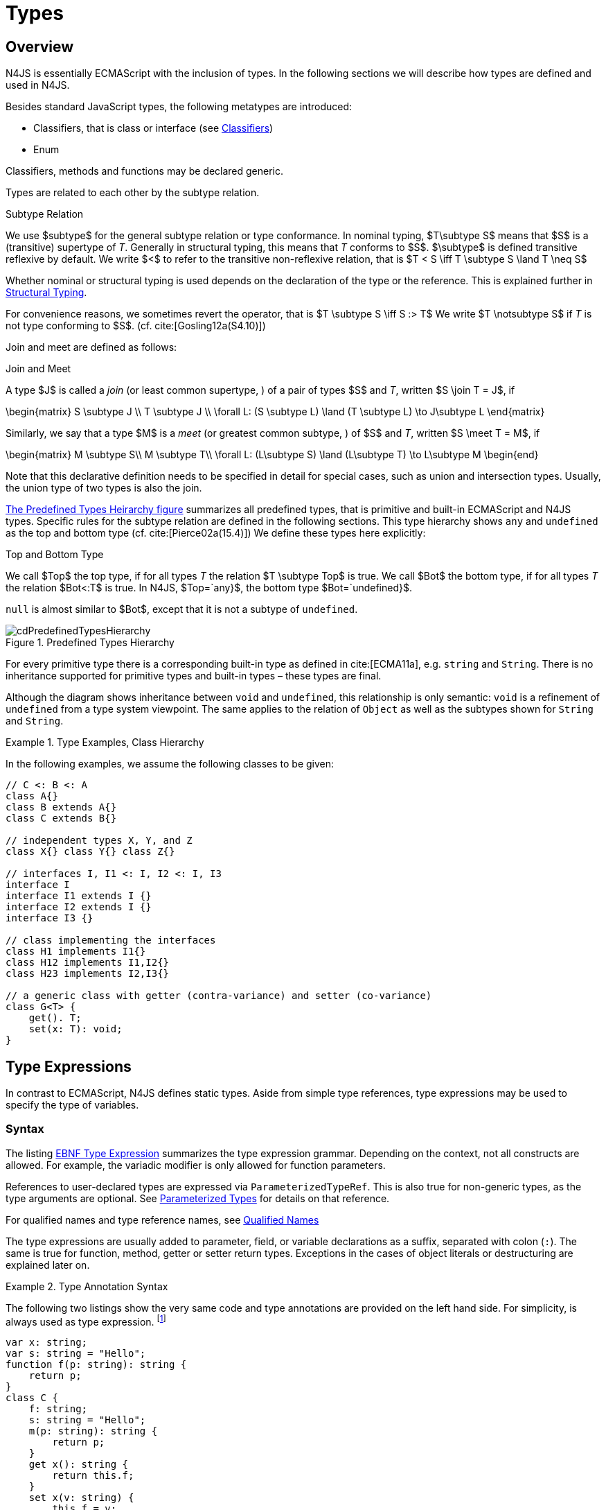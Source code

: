 

= Types

:find:
////
Copyright (c) 2016 NumberFour AG.
All rights reserved. This program and the accompanying materials
are made available under the terms of the Eclipse Public License v1.0
which accompanies this distribution, and is available at
http://www.eclipse.org/legal/epl-v10.html

Contributors:
  NumberFour AG - Initial API and implementation
////

[.language-n4js]
== Overview

N4JS is essentially ECMAScript with the inclusion of
types. In the following sections we will describe how types are defined
and used in N4JS.

Besides standard JavaScript types, the following metatypes are
introduced:

* Classifiers, that is class or interface (see <<_classifiers,Classifiers>>)
* Enum

Classifiers, methods and functions may be declared generic.

Types are related to each other by the subtype relation.

.Subtype Relation
[def]
--
We use $subtype$
for the general subtype relation or type conformance. In nominal typing,
$T\subtype S$ means that $S$ is a (transitive)
supertype of _T_. Generally in structural typing, this means
that _T_ conforms to $S$. $\subtype$
is defined transitive reflexive by default. We write $<$ to
refer to the transitive non-reflexive relation, that is
$T < S \iff T \subtype S \land T \neq S$
--

Whether nominal or structural typing is used depends on the declaration
of the type or the reference. This is explained further in <<_structural-typing,Structural Typing>>.

For convenience reasons, we sometimes revert the operator, that is
$T \subtype S \iff S :> T$ We write
$T \notsubtype S$ if _T_ is not type conforming
to $S$. (cf. cite:[Gosling12a(S4.10)])

Join and meet are defined as follows:

.Join and Meet
[def]
--
A type $J$ is called a _join_ (or least common supertype, ) of a pair of types $S$ and _T_, written $S \join T = J$, if

[math]
++++
\begin{matrix}
S \subtype J \\
T \subtype J \\
\forall L: (S \subtype L) \land (T \subtype L) \to J\subtype L
\end{matrix}
++++

Similarly, we say that a type $M$ is a _meet_ (or greatest
common subtype, ) of $S$ and _T_, written
$S \meet T = M$, if +

[math]
++++
\begin{matrix}
M \subtype  S\\
M \subtype  T\\
\forall L: (L\subtype S) \land (L\subtype T) \to L\subtype M
\begin{end}
++++
--

Note that this declarative definition needs to be specified in detail for special cases, such as union and intersection types.
Usually, the union type of two types is also the join.

<<fig-cd-predefined-type-hierarchy,The Predefined Types Heirarchy figure>> summarizes all predefined types,
that is primitive and built-in ECMAScript and N4JS types.
Specific rules for the subtype relation are defined in the following sections.
This type hierarchy shows `any` and `undefined` as the top and bottom type (cf. cite:[Pierce02a(15.4)]) We define these types here explicitly:

.Top and Bottom Type
[def]
--
We call $Top$
the top type, if for all types _T_ the relation
$T \subtype  Top$ is true. We call $Bot$ the
bottom type, if for all types _T_ the relation
$Bot<:T$ is true. In N4JS, $Top=`any}$, the
bottom type $Bot=`undefined}$.
--

`null` is almost similar to $Bot$, except that it is not a subtype
of `undefined`.[[fig-cd-predefined-type-hierarchy]]

image::{find}fig/cdPredefinedTypesHierarchy.png[title="Predefined Types Hierarchy"]

For every primitive type there is a corresponding built-in type as
defined in cite:[ECMA11a], e.g. `string` and `String`. There is no inheritance supported for
primitive types and built-in types – these types are final.

Although the diagram shows inheritance between `void` and `undefined`, this relationship is only semantic: `void` is a refinement of `undefined` from a type system viewpoint. The
same applies to the relation of `Object` as well as the subtypes shown for `String` and `String`.


[[ex:class-hierarchy]]
.Type Examples, Class Hierarchy
[example]
--

In the following examples, we assume the following classes to be given:

[source,n4js]
----
// C <: B <: A
class A{}
class B extends A{}
class C extends B{}

// independent types X, Y, and Z
class X{} class Y{} class Z{}

// interfaces I, I1 <: I, I2 <: I, I3
interface I
interface I1 extends I {}
interface I2 extends I {}
interface I3 {}

// class implementing the interfaces
class H1 implements I1{}
class H12 implements I1,I2{}
class H23 implements I2,I3{}

// a generic class with getter (contra-variance) and setter (co-variance)
class G<T> {
    get(). T;
    set(x: T): void;
}
----

--

[.language-n4js]
== Type Expressions

In contrast to ECMAScript, N4JS defines static
types. Aside from simple type references, type expressions may be used
to specify the type of variables.

=== Syntax

The listing <<EBNFTypeExpression,EBNF Type Expression>> summarizes the type expression grammar.
Depending on the context, not all constructs are allowed. For example, the variadic modifier is only allowed for function parameters.

References to user-declared types are expressed via `ParameterizedTypeRef`.
This is also true for non-generic types, as the type arguments are optional.
See <<_parameterized-types,Parameterized Types>> for details on that reference.

For qualified names and type reference names, see <<_qualified-names,Qualified Names>>

The type expressions are usually added to parameter, field, or variable
declarations as a suffix, separated with colon (``:``). The same is true
for function, method, getter or setter return types. Exceptions in the
cases of object literals or destructuring are explained later on.

.Type Annotation Syntax
[example]
--

The following two listings show the very same code and type annotations are provided on
the left hand side. For simplicity, is always used as type expression.
footnote:[In the N4JS IDE, type annotations are highlighted differently than ordinary code.]

[source,n4js]
----
var x: string;
var s: string = "Hello";
function f(p: string): string {
    return p;
}
class C {
    f: string;
    s: string = "Hello";
    m(p: string): string {
        return p;
    }
    get x(): string {
        return this.f;
    }
    set x(v: string) {
        this.f = v;
    }
}
----

[source,n4js]
----
var x;
var s = "Hello";
function f(p) {
    return p;
}
class C {
    f;
    s = "Hello";
    m(p) {
        return p;
    }
    get x() {
        return this.f;
    }
    set x(v) {
        this.f = v;
    }
}
----

The code on the right hand side is almost all valid ECMAScript 2015,
with the exception of field declarations in the class. These are moved
into the constructor by the N4JS transpiler.

--

=== Properties


Besides the properties indirectly defined by the grammar, the following
pseudo properties are used for type expressions:

[hprizontal]
Properties of ``TypeExpression``::

[horizontal]
`var` ::
If true, variable of that type is variadic. This is only allowed for
parameters. Default value: `false`.

`opt` ::
If true, variable of that type is optional. This is only allowed for
parameters and return types. This actually means that the type
_T_ actually is a union type of `Undef|_T_`. Default value:
`false`.

`optvar` ::
$optvar=var \lor opt$, reflect the facts that a variadic
parameter is also optional (as its cardinality is $[0..n]).$

`entity` ::
Pseudo property referencing the variable declaration (or expression)
which `owns` the type expression.

=== Semantics

The ECMAScript types _undefined_ and _null_ are also supported. These
types cannot be referenced directly, however. Note that `void` and _undefined_
are almost similar. Actually, the inferred type of a types element with
declared type of `void` will be __undefined__. The difference between void and
undefined is that an element of type void can never have another type,
while an element of type undefined may be assigned a value later on and
thus become a different type. `void` is only used for function and method return types.

Note that not any type reference is allowed in any context. Variables or
formal parameters must not be declared `void` or union types must not be
declared dynamic, for example. These constraints are explained in the
following section.

The types mentioned above are described in detail in the next sections.
They are hierarchically defined and the following list displays all
possible types. Note that all types are actually references to types. A
type variable can only be used in some cases, e.g., the variable has to
be visible in the given scope.

[discrete]
==== ECMAScript Types

[horizontal]
Predefined Type::
  Predefined types, such as String, Number, or Object; and .
Array Type::
  <<_array-object-type,Array Object Type>>.
Function Type::
  Described in <<_functions,Functions>>, <<_function-type,Function Type>>.
Any Type::
  <<_any-type,Any Type>>.

[discrete]
==== N4Types

[horizontal]
Declared Type::
  (Unparameterized) Reference to defined class <<Classes>> or enum <<Enums>>.
Parameterized Type::
  Parameterized reference to defined generic class or interface; <<_parameterized-types,Parameterized Types>>.
This Type::
<<_this-type,This Type>>.
Constructor and Type Type::
  Class type, that is the meta class of a defined class or interface, <<_constructor-and-classifier-type,Constructor and Classifier Type>>.

Union Types::
Union of types, <<_union-type,Union Type>>.
Type Variable::
Type variable, <<_type-variables,Type Variables>>.

Type expressions are used to explicitly declare the type of a variable,
parameter and return type of a function or method, fields (and object
literal properties).

[.language-n4js]
== Type Inference

If no type is explicitly declared, it is inferred based on the given
context, as in the expected type of expressions or function parameters,
for example. The type inference rules are described in the remainder of
this specification.

.Default Type
[def]
--
In N4JS mode , if no type is explicitly
specified and if no type information can be inferred, `any` is assumed as the default type.

In JS mode, the default type is `any+`.

Once the type of a variable is either declared or inferred, it is not
supposed to be changed.

--

Given the following example.

.Variable type is not changeable
[source,n4js]
----
var x: any;
x = 42;
x-5; // error: any is not a subtype of number.
----

Type of `x` is declared as `any` in line 1. Although a number is assigned to `x` in line 2, the type of `x` is not changed. Thus an error is issued in line 3 because the type of `x` is still `any`.

[.todo]
At the moment, N4JS does not support type guards or, more general, effect system (cf. cite:[Nielson99a]).

[.language-n4js]
== Generic and Parameterized Types


Some notes on terminology:

[horizontal]
Type Parameter vs. Type Argument::
A type parameter is a declaration containing type variables. A type
argument is a binding of a type parameter to a concrete type or to
another type parameter. Binding to another type parameter can further
restrict the bounds of the type parameter.

This is similar to function declarations (with formal parameters) and
function calls (with arguments).

=== Generic Types

A class declaration or interface declaration with type parameters
declares a generic type. A generic type declares a family of types. The
type parameters have to be bound with type arguments when referencing a
generic type.

=== Type Variables

A type variable is an identifier used as a type in the context of a
generic class definition, generic interface definition or generic method
definition. A type variable is declared in a type parameter as follows.

[discrete]
==== Syntax


[source,n4js]
----
TypeVariable:
    name=IDENTIFIER
        ('extends' declaredUpperBounds+=ParameterizedTypeRef
            ('&' declaredUpperBounds+=ParameterizedTypeRef)*
        )?
;
----

.Type Variable as Upper Bound
[example]
--
Note that type variables are also interpreted as types. Thus, the upper bound
of a type variable may be a type variable as shown in the following
snippet:

[source,n4js]
----
class G<T> {
    <X extends T> foo(x: X): void { }
}
----
--

[discrete]
==== Properties [[type-variables-properties]]

A type parameter defines a type variable, which type may be constrained
with an upper bound.

Properties of `TypeVariable`:

Type variable, as type variable contains only an identifier, we use type
parameter instead of type variable (and vice versa) if the correct
element is clear from the context.

Upper bounds of concrete type bound to the type variable, i.e. a super
class.

[discrete]
==== Semantics [[type-variables-semantics]]

.Type Variable Semantics
[req,id=IDE-10,version=1]
--
1.  Enum is not a valid metatype in $declaredUpperBounds$.
2.  Wildcards are not valid in $declaredUpperBounds$.
3.  Primitives are not valid in $declaredUpperBounds$.
4.  Type variables are valid in $declaredUpperBounds$. task:IDEBUG-830[]
--

A type variable can be used in any type expression contained in the
generic class, generic interface, or generic function / method
definition.

.F bounded quantification
[example]
--

Using a type variable in the upper bound reference may lead to recursive definition.

[source,n4js]
----
class Chain<C extends Chain<C, T>, T> {
    next() : C { return null; }
    m() : T { return null; }
}
----
--

[discrete]
==== Type Inference [[type-variables-type-inference]]

In many cases, type variables are not directly used in subtype relations
as they are substituted with the concrete types specified by some type
arguments. In these cases, the ordinary subtype rules apply without
change. However, there are other cases in which type variables cannot be
substituted:

1.  Inside a generic declaration.
2.  If the generic type is used as raw type.
3.  If a generic function / method is called without type arguments and
without the possibility to infer the type from the context.

In these cases, an unbound type variable may appear on one or both sides
of a subtype relation and we require subtype rules that take type
variables into account.

It is important to note that while type variables may have a declared
upper bound, they cannot be simply replaced with that upper bound and
treated like existential types. The following example illustrates this:

.Type variables vs. existential types
[example]
--

[source,n4js]
----
class A {}
class B extends A {}
class C extends B {}

class G<T> {}

class X<T extends A, S extends B> {

    m(): void {

        // plain type variables:
        var t: T;
        var s: S;

        t = s;  // ERROR: "S is not a subtype of T." at "s"

        // existential types:
        var ga: G<? extends A>;
        var gb: G<? extends B>;

        ga = gb;  // ok!
    }
}
----

--

Even though the upper bound of `S` is a subtype of `T`’s upper bound (since
$B <: A$), we cannot infer that `S` is a subtype of `T` (line 15),
because there are valid concrete bindings for which this would not be
true: for example, if `T` were bound to `C` and `S` to `B`.

This differs from existential types (see `ga` and `gb` and line 21): `G<? extends B>` $<:$ `G<? extends A>` ).


We thus have to define subtype rules for type variables, taking the
declared upper bound into account. If we have a subtype relation in
which a type variable appears on one or both sides, we distinguish the
following cases:

1.  If we have type variables on both sides: the result is true if and
only if there is the identical type variable on both sides.
2.  If we have a type variable on the left side and no type variable on
the right side: the result is true if and only if the type variable on
the left has one or more declared upper bounds.
$intersection(left.declaredUpperBounds) <: right$ +
This is the case for
[math]
++++
(T \spc extends \spc B) <: A
++++
in which T is an unbound type variable and A, B two classes with $B <: A$.
3.  In all other cases the result is false. +
This includes cases such as +
[math]
++++
B <: (T \spc extends \spc A)
++++
which is always false, even if $B <: A$ or +
[math]
++++
(T \spc extends \spc A) <: (S \spc extends \spc B)
++++
which is always false, even if $A = B$.

We thus obtain the following defintion:

.Subtype Relation for Type Variables
[def]
--
For two types $T, S$ of which at least one is a type variable, we define

* if both _T_ and $S$ are type variables:
+
[math]
++++
\infer{T <: S}{T = S}
++++
* if _T_ is a type variable and $S$ is not:
+
[math]
++++
\infer{T <: S}{{T.\mathit{declaredUpperBounds}.\mathit{size} > 0} {\ \land\ \forall t \in T.\mathit{declaredUpperBounds}: t <: S}}
++++

--

=== Parameterized Types

References to generic types (cf. <<Classes>>) can be parameterized with type
arguments. A type reference with type arguments is called parameterized
type.

[discrete]
==== Syntax [[parameterized-types-syntax]]


[source,n4js]
----
ParameterizedTypeRef:
    ParameterizedTypeRefNominal | ParameterizedTypeRefStructural;

ParameterizedTypeRefNominal:
    declaredType=[Type|TypeReferenceName]
    (=> '<' typeArgs+=TypeArgument (',' typeArgs+=TypeArgument)* '>')?;

ParameterizedTypeRefStructural:
    definedTypingStrategy=TypingStrategyUseSiteOperator
    declaredType=[Type|TypeReferenceName]
    (=>'<' typeArgs+=TypeArgument (',' typeArgs+=TypeArgument)* '>')?
    ('with' TStructMemberList)?;

TypeArgument returns TypeArgument:
    Wildcard | TypeRef;

Wildcard returns Wildcard:
    '?'
    (
          'extends' declaredUpperBound=TypeRef
        | 'super' declaredLowerBound=TypeRef
    )?
;
----

[discrete]
==== Properties [[parameterized-types-properties]]

Properties of parameterized type references (nominal or structural):

[horizontal]
`declaredType` ::
Referenced type by type reference name (either the simple name or a
qualified name, e.g. in case of namespace imports).

`typeArgs` ::
The type arguments, may be empty.


`definedTypingStrategy` ::
Typing strategy, by default nominal, see <<_structural-typing,Structural Typing>> for details

`structuralMembers` ::
in case of structural typing, reference can add additional members to
the structural type, see <<_structural-typing,Structural Typing>> for details.


*Pseudo Properties:*

[horizontal]
`importSpec` ::
The `ImportSpecifier`, may be null if this is a local type reference. Note that this may
be a `NamedImportSpecifier`. See <<_import-statement,Import Statement>> for details for details.

`moduleWideName` ::
Returns simple name of type, that is either the simple name as declared,
or the alias in case of an imported type with alias in the import
statement.

[discrete]
==== Semantics [[parameterized-types-semantics]]

The main purpose of a parameterized type reference is to simply refer to
the declared type. If the declared type is a generic type, the
parameterized type references defines a _substitution_ of the type
parameters of a generic type with actual type arguments. A type argument
can either be a concrete type, a wildcard or a type variable declared in
the surrounding generic declaration. The actual type arguments must
conform to the type parameters so that code referencing the generic type
parameters is still valid.

.Parameterized Types
[req,id=IDE-11,version=1]
--
For a given parameterized
type reference $R$ with +
$G=R.declaredType$, the following constraints must hold:

* The actual type arguments must conform to the type parameters, that
is: +

[math]
++++
& |G.typePars|=|R.typeArgs|\\
&\land \forall\ i, 0<i<|R.typeArgs|: \infType{R.typeArgs_i} <: \infType{R.typePars_i} \\
++++

--

// TODO fix superscript font for correct math symbol.

We define type erasure similar to Java cite:[Gosling12a(S4.6)] as a "mapping from types (possibly including parameterized types and type variables) to types (that are never parameterized types or type variables)". We write $T$^o^ for the erasure of type _T_.\
footnote:[The notation $|T|$ used in cite:[Gosling12a] conflicts with the notation of cardinality of sets, which we use in case of union or intersection types for types as well. The notation used here is inspired by cite:[Crary02a], in which a mapping is defined between a typed language $\lambda$ to an untyped language $\lambda$^o^.]

.Parameterized Type
[def]
--
A parameterized type reference $R$ defines a parameterized type
_T_, in which all type parameters of
$R.declaredTpe$ are substituted with the actual values of
the type arguments. We call the type $T^0$, in which all
type parameters of $R.declaredType$ are ignored, the _raw
type_ or _erasure_ of _T_.

We define for types in general:

// TODO replace ^o^ with correct math symbol

* The erasure $G$^o^ of a parameterized type
$G<T_1, ..., T_n>$ is simply $G$.
* The erasure of a type variable is the erasure of its upper bound.
* The erasure of any other type is the type itself.
--

This concept of type erasure is purely defined for specification
purposes. It is not to be confused with the `real` type erasure which
takes place at runtime, in which almost no types (except primitive
types) are available.

That is, the type reference in `var G<string> gs;`
actually defines a type `G<string>`, so that
$\infTypeNF{gs} = \type{G<string>}$. It may reference a type
defined by a class declaration `class G<T>`.
It is important that the type `G<string>` is different from `G<T>`.

If a parameterized type reference $R$ has no type arguments,
then it is similar to the declared type. That is,
$\infType{R} = T = R.declaredType$ if (and only if)
$|R.typeArgs|=0$.

In the following, we do not distinguish between parameter type reference
and parameter type – they are both two sides of the same coin.

.Raw Types
[example]
====
In Java, due to backward compatibility
(generics were only introduced in Java 1.5), it is possible to use raw
types in which we refer to a generic type without specifying any type
arguments. This is not possible in N4JS, as there is no unique
interpretation of the type in that case as shown in the following
example. Given the following declarations:

[source,n4js]
----
class A{}
class B extends A{}
class G<T extends A> { t: T; }
var g: G;
----
====

In this case, variable `g` refers to the _raw type_ `G`. This is forbidden in
N4JS, because two interpretations are possible:

1. `g` is of type `G<? extends A>`
2. `g` is of type `G<A>`

In the first case, an existential type would be created, and `g.t = new A();` must fail.

In the second case, `g = new G<B>();` must fail.

In Java, both assignments work with raw types, which is not really safe.
To avoid problems due to different interpretations, usage of raw types
is not allowed in N4JS. footnote:[Although raw type usage is prohibited, the N4JS validator interprets raw types according to the first case, which may lead to consequential errors.]

Calls to generic functions and methods can also be parameterized, this
is described in <<_function-calls,Function Calls>>. Note that invocation of generic
functions or methods does not need to be parameterized.

.Type Conformance
[def]
--
We define type conformance for non-primitive type references as follows:


* For two non-parameterized types $T^0$ and $S^0$,
+
[math]
++++
\infer{ T^0 <: S^0}{S^0 \in T^0.sup^* \cup T^0.interfaces^* }
++++
* For two parameterized types $T<T_1,...,T_n>$ and $S<S_1,...,S_m>$
+
[math]
++++
\infer{\hspace{10em}T <: S\hspace{10em}}{{T^0<:S^0} \\
{(n=0 \lor m=0 \lor (n=m \to \forall i:}\\
\hspace{2em} {T_i.upperBound <: S_i.upperBound} \\
\hspace{1em} \land {T_i.lowerBound :> S_i.lowerBound}))}
++++

//TODO - fix math here
--

.Subtyping with parameterized types
[example]
====
Let classes A, B, and C are defined as in the chapter beginning
($C <: B <: A$). The following subtype relations are
evaluated as indicated:

[source,n4js]
----
G<A> <: G<B>                        -> false
G<B> <: G<A>                        -> false
G<A> <: G<A>                        -> true
G<A> <: G<?>                        -> true
G<? extends A> <: G<? extends A>    -> true
G<? super A> <: G<? super A>        -> true
G<? extends A> <: G<? extends B>    -> false
G<? extends B> <: G<? extends A>    -> true
G<? super A> <: G<? super B>        -> true
G<? super B> <: G<? super A>        -> false
G<? extends A> <: G<A>              -> false
G<A> <: G<? extends A>              -> true
G<? super A> <: G<A>                -> false
G<A> <: G<? super A>                -> true
G<? super A> <: G<? extends A>      -> false
G<? extends A> <: G<? super A>      -> false
G<?> <: G<? super A>                -> false
G<? super A> <: G<?>                -> true
G<?> <: G<? extends A>              -> false
G<? extends A> <: G<?>              -> true
----

====

The figure <<cdVarianceChart>> shows the subtype relations of parameterized types (of a single generic type), which can be used as a cheat sheet.

[[cdVarianceChart]]
image::{find}fig/cdVarianceChart.png[title="Cheat Sheet: Subtype Relation of Parameterized Types"]


.Subtyping between different generic types
[example]
====
Let classes $G$ and $H$ be two generic classes where:

[source,n4js]
----
class G<T> {}
class H<T> extends G<T> {}
----

Given a simple, non-parameterized class _A_, the following
subtype relations are evaluated as indicated:

[source,n4js]
----
G<A> <: G<A>                        -> true
H<A> <: G<A>                        -> true
G<A> <: H<A>                        -> false
----

====

[discrete]
==== Type Inference [[parameterized-types-type-inference]]

Type inference for parameterized types uses the concept of existential types (in Java, a slightly modified version called capture conversion is implemented).

The general concept for checking type conformance and inferring types for generic and parameterized types is described in cite:[Igarashi01a] for __Featherweight Java with Generics__.

The concept of existential types with wildcard capture (a special kind of existential type) is published in cite:[Torgersen05a], further developed in cite:[Cameron08b] (further developed in  cite:[Cameron09a] cite:[Summers10a], also see cite:[Wehr08a] for a similar approach).
The key feature of the Java generic wildcard handling is called capture conversion, described in cite:[Gosling12a(S5.1.10)].
However, there are some slight differences to Java 6 and 7, only with Java 8 similar results can be expected.
All these papers include formal proofs of certain aspects, however even these paper lack proof of other aspect

The idea is quite simple: All unbound wildcards are replaced with freshly created new types footnote:[in the Java 8 spec and compiler, they are called type variables, which are types as well], fulfilling the
constraints defined by the wildcard’s upper and lower bound. These newly
created types are then handled similar to real types during type
inference and type conformance validation.

.Existential Type
[example]
====
The inferred type of a variable
declared as

`var x: G<? extends A>;`,

that is the parameterized type, is an existential type
$E_1$, which is a subtype of A. If you have another variable
declared as

`var y: G<? extends A>;`

another type $E_2$ is created, which is also a subtype of A.
Note that $E_1 \neq E_2$! Assuming typical setter or getter
in G, e.g. `set(T t)` and `T get()`, the following code snippet will produce an error:

`y.set(x.get())`

This is no surprise, as `x.get()` actually returns a type $E_1$, which
is not a subtype of $E_2$.
====

The upper and lower bound declarations are, of course, still available
during type inference for these existential types. This enables the type
inferencer to calculate the join and meet of parameterized types as
well.

.Join of Parameterized Types
[req,id=IDE-12,version=1]
--
The join of two parameterized types $G<T_1,\dots,T_n>$ and
$H<S_1,\dots,S_m>$ is the join of the raw types, this join
is then parameterized with the join of the upper bounds of of type
arguments and the meet of the lower bounds of the type arguments.

For all type rules, we assume that the upper and lower bounds of a
non-generic type, including type variables, simply equal the type
itself, that is for a given type _T_, the following
constraints hold:
$upper(T) = lower(T) = T$
--

.Upper and lower bound of parameterized types
[example]
====
Assuming the given classes listed above, the
following upper and lower bounds are expected:

[source,n4js]
----
G<A>            -> upperBound = lowerBound = A
G<? extends A>  -> lowerBound = null, upperBound = A
G<? super A>    -> lowerBound = A, upperBound = any
G<?>            -> lowerBound = null, upperBound = any
----

This leads to the following expected subtype relations: task:IDEBUG-260[]

[source,n4js]
----
(? extends A) <: A  -> true
(? super A) <: A    -> false
A <: (? extends A)  -> false
A <: (? super A)    -> true
----

====

Note that there is a slight difference to Java: In N4JS it is not
possible to use a generic type in a raw fashion, that is to say without
specifying any type arguments. In Java this is possible due to backwards
compatibility with early Java versions in which no generics were
supported.

In case an upper bound of a type variable shall consist only of a few
members, it seems convenient to use additional structural members, like
on interface I2 in the
example <<ex:use-declared-interfaces-for-lower-bounds,Use declared interfaces for lower bounds>> below. However,
type variables must not be constrained using structural types (see
constraint <<IDE-76,Use-Site Structural Typing>>). Hence, the recommended
solution is to use an explicitly declared interface that uses definition
site structural typing for these constraints as an upper bound (see
interface in the example).

[[ex:use-declared-interfaces-for-lower-bounds]]
.Use declared interfaces for lower bounds
[example]
====
[source,n4js]
----
interface I1<T extends any with {prop : int}> { // error
}

interface ~J {
    prop : int;
}
interface I2<T extends J> {
}
----
====

[.language-n4js]
== Primitive ECMAScript Types

task:IDE-40[]
N4JS provides the same basic types as ECMAScript cite:[ECMA11a(p.28)].

NOTE: In ECMAScript, basic types come in two flavors: as primitive types cite:[ECMA11a(S8Types,p.28)] and as Objects cite:[ECMA11a(S15,p.102)].
In N4JS, primitive types are written with lower cases, object types with first case capitalized.
For example, `String` is the primitive ECMAScript string type, while `String` is an object.

The following ECMAScript primitive types are supported, they are written
with lower case letters::

* `undefined`: cite:[ECMA11a(S8.3)]; cannot be used in type expression, see void below.
* `null` cite:[ECMA11a(S8.3)]; cannot be used in type expression
* `boolean`  cite:[ECMA11a(S8.3)]
* `string` cite:[ECMA11a(S8.4)]
* `number` cite:[ECMA11a(S8.5)]

Although Object is a primitive type in cite:[ECMA11a(S8.5)], it is interpreted here as an object type and described in <<_object-type,Object Type>>.

Please note that primitive types are values (= no objects) so they have
no properties and you cannot inherit from them.

=== Undefined Type
task:IDE-495[]

The `undefined` type cannot be declared explicitly by the user by means of a type
expression. Every variable that has not been assigned to a value has
this value and type respectively. This applies also to functions that
have no or an empty return statement. Note in ECMAScript there are three
undefined elements:

* `undefined` as type (as used here)
* `undefined` as value (the only value of the undefined type)
* `undefined` is a property of the global object with undefined (value) as initial
value. Since ECMAScript 5 it is not allowed to reassign this property
but this is not enforced by all ECMAScript/JavaScript engines.

The type `undefined` will be inferred to false in a boolean expression. It is
important to note that something that is not assigned to a value is `undefined` but not `null`.

Although it is not possible to use `undefined` in a type expression, there are two
ways of declaring an element as undefined:

* For functions, the return type can be declared `void`, which is almost
similar to `undefined`, see <<_void-type,Void Type>>.
* (Local) Variables can be declared as by using the annotation `@Undefined`. This does not only set the type to `undefined`, but also prevents users from assigning a value to this variable. That is, `@Undefined` basically means that the value of the
variable is constantly set to `undefined`.

.Undefined Annotation
[example]
====
The following examples illustrate the use of the annotation:

[source,n4js]
----
var @Undefined undef;
undef = 1; // will issue an error!
----

The type `undefined` is a subtype of all types. That is,
[math]
++++
\infer{\tee `undefined` <: T }{}
++++

is an axiom and true for all types _T_.

====

=== Null Type

The `null` type cannot be declared explicitly by the user. Only the keyword `null` is inferred to type `null`.

[discrete]
==== Semantics [[null-type-semantics]]

In contrast to `undefined`, it expresses the intentional absence of a value.

The `null` type can be assigned to any other type. That is, the type `null` is a
subtype of all other types except `undefined`:

[math]
++++
\infer{\tee \type{null}\ left <: \type{Type} right}{right \neq \type{undefined}}
++++

Please note that

* `null==undefined` evaluates to `true`
* `null===undefined` evaluates to `false`
* `typeof null` evaluates to `object`

Only the `null` keyword is inferred to type null. If `null` is assigned to a variable, the type of the variable is not changed. This is true, in particular,
for variable declarations. For example in

[source,n4js]
----
var x = null;
----

the type of variable `x` is inferred to `any` (cf. <<_variable-statement,Var Statement>>).

The type `null` will be inferred to false in a boolean expression.

The call `typeof null` will return ’object’.

=== Primitive Boolean Type

Represents a logical entity having two values, true and false.

Please note that a boolean primitive is coerced to a number in a
comparison operation so that

[cols="2a,^.^1h"]
|===
^| Source| Result

|
[source,n4js]
var a = true; console.log(a == 1) | prints true
|
[source,n4js]
var b = false; console.log(b == 0) | prints true
|===

[discrete]
==== Semantics [[primitive-boolean-type-semantics]]

The type is subtype of :

[math]
++++
\inferSup{\type{boolean} <: \type{any}}{}
++++

Variables of type `boolean` can be auto-converted (coerced) to `Boolean`, as described in <<_autoboxing-and-coercing,Autoboxing and Coercing>>.

=== Primitive String Type

A finite sequence of zero or more 16-bit unsigned integer values
(elements). Each element is considered to be a single UTF-16 code unit.

Also string as primitive type has no properties, you can access the
properties available on the object String as string will be coerced to
String on the fly but just for that property call, the original variable
keeps its type:

[source,n4js]
----
var a = "MyString"
console.log(typeof a) // string
console.log(a.length) // 8
console.log(typeof a) // string
----

You can handle a primitive `String` like an object type `String` but with these
exceptions:

*  `typeof "MyString"` is `'string'` but `typeof new String("MyString")` is `'object'`
*  `"MyString" instanceof String` or `instanceof Object` will return `false`, for `new String("MyString")` both checks evaluate to `true`
*  `console.log(eval("2+2"))` returns `4`, `console.log(eval(new String("2+2")))` returns string `"2+2"`

This marks a difference to Java. In JavaScript, Unicode escape sequences
are never interpreted as a special character.

[discrete]
==== Semantics [[primitive-string-type-semantics]]

The `string` type is a subtype of `any`:

[math]
++++
\inferSup{\type{string} <: \type{any}}{}
++++

It is supertype of the N4JS primitive type `pathselector`, and `i18nKey`.
<<_primitive-pathselector-and-i18nkey,Primitive Pathselector and I18nKey>>

However, variables of type `string` can be auto-converted (coerced) to `string`, as described in <<_autoboxing-and-coercing,Autoboxing and coercing>>.

=== Primitive Number Type

In ECMAScript numbers are usually 64-bit floating point numbers. For
details see cite:[ECMA11a(8.5)].
With prefix `0` you indicate that the number is octal based and with prefix `0x` it is marked as hexadecimal based.

`NaN` can be produced by e.g.  '`0 / 0`’ or ’`1 - x`’. `typeof NaN` will return `number`.

[discrete]
==== Semantics [[primitive-number-type-semantics]]

The type `number` is subtype of `any`:

[math]
++++
\infer{`number} <: `any}}{}
++++

However, variables of type `number` can be auto-converted (coerced) to `Number`, as
described in <<_integer-literals,Integer Literals>> .

=== Primitive Type int

Actually ECMAScript defines an internal type `int32`. A number of this type is
returned by the binary or operation using zero as operand, e.g.
ECMAScript’s internal type int32 can be represented in N4JS by a
built-in primitive type called `int`. For details on how numeric literals map to types `number` and `int`, refer to
<<_integer-literals,Integer Literals>>.

IMPORTANT: for the time being, built-in type `int` is synonymous to type `number`. This means one can be assigned to the other and a value declared to be of type `int` may actually be a 64-bit floating point number.
footnote:[The rationale for having this limited implementation of type is that API designers already want to start providing hints where later only 32-bit integers will be used. For the time being, **this is checked neither statically nor at runtime**!]


// \todo{change built-in type \type{int} to always hold values of ECMAScript  \type{int32}}

=== Primitive Symbol Type


The primitive type `symbol` is directly as in ECMAScript 6. Support for symbols is kept to a minimum in N4JS. While this primitive type can be used
without any restrictions, the only value of this type available in N4JS
is the built-in symbol `Symbol.iterator`. Other built-in symbols from ECMAScript 6 and the creation of new symbols are not supported.
For more details, see <<_symbol,Primitive Symbol Type Object Type>>.

[.language-n4js]
== Primitive N4JS Types

Additionally to the primitive ECMAScript types, the following
N4JS-specific primitive types are supported:

* any: enables ECMAScript-like untyped variable declarations
* void: almost similar to undefined, except it can be used as a return
type of functions and methods
* unknown: inferred in case of a type inference error
* pathSelector<T>, i18nKey: subtypes of string

=== Any Type

Any type is the default type of all variables for without a type
declaration. It has no properties. A value of any other type can be
assigned to a variable of type `any`, but a variable declared  `any` can only be assigned to another variable declared with the type `any`.


==== Semantics [[any-type-semantics]]

`any` is supertype of all other types. That is,

[math]
++++
\inferSup{\tee `Type` left \subtype `any}`
++++

is an axiom and true for all types.

==== Type Inference [[any-type-type-inference]]

If a variable is explicitly declared as type `any`, the inferred type of that variable will always be `any`.

task:IDE-106[]

===== Default Type of Variables

If a type annotation is missing and no initializer is provided, then the
type of a variable is implicitly set to `any`.

In that case, the inferred type of that variable will always be `any` as well.
If an initializer is provided, the declared type of the variable will be
set to the inferred type of the initializer. Therefore in the latter
case, the inferred type of the variable will always be the type of the
initializer (cf. <<_variable-statement,Var Statement>>).

If a variable is declared as type , it can be used just as every
variable can be used in raw ECMAScript. Since every property can be get
and set, the types of properties is inferred as as well. This is
formally expressed in <<Identifier>>.

=== Void Type

The type `void` is the type returned by the ECMAScript `void` operator (see <<_unary-expression,Unary Expressions>>), which is similar to `undefined`. However, the type `undefined` cannot be expressed explicitly in type
expressions. Instead, it is possible to declare the return type of a
function or method as `void` in order to state that the function does not return anything.

==== Semantics [[void-type-semantics]]

.Void Type
[req,id=IDE-13,version=1]
---
* The type `void` may only be used to declare the return type of a function or method.
* If a function $f$ is declared to return `void`, an error is created if a return statement contains an expression:
+
[math]
++++
\begin{matrix}
f.returnType=\type{void} \to \\
\forall r, \mu(r)=\type{ReturnStatement}, r.containingFunction=f: r.expression=\NULL
\end{matrix}
++++
* If a function $f$ is declared to return `void`, an error is issued if the function is called in any statement or expression but an expression statement directly:
+
[math]
++++
\begin{matrix}
f.returnType=\type{void} \to \\
\forall e, bind(e, f): \mu(e.container)=\type{ExpressionStatement}
\end{matrix}
++++

---

The following type hierarchy is defined: `void` is only a subtype of itself but
not of any other type and no other type is a subtype of void.

[math]
++++
\inferSup{\type{void} <: \type{void}}
++++

Since `void` cannot be
used as the type of variables, fields, formal parameters, etc., a
function or method with a return type of void cannot be used as an
lvalue, e.g. it may not appear on the left-hand side of an assignment or
in the argument list of a call expression (note the difference to plain
JavaScript).

=== Unknown Type

Internally N4JS defines the type `unknown`.
This type cannot be used by the user.
Instead, it is inferred in case of errors.
`unknown` behaves almost similar to `any+`.
However no error messages once a variable or expression has been
inferred to `unknown` in order to avoid consequential errors.

=== Primitive Pathselector and I18nKey

task:IDE-55[] task:IDE-379[]

N4JS introduces three new types which are subtypes of string. These
types are, in fact, translated to strings and do not add any new
functionality. They are solely defined for enabling additional
validation.

* `pathSelector<T>}` is a generic type for specifying path selector expressions. PathSelectors are used to specify a path to a property in a (JSON-like) model tree.
* The type variable `T` defines the context type (or type of the
root of the tree) in which the selector is to be validated. A path
selector is defined as a string literal that has to conform to the path
selector grammar cite:[PathSelector]. The context type is then used to perform a semantic
// TODO: The path selector grammar along with base classes using these selectors are not part of the public version yet. Path selectors are not yet validated at compile time.
* `i18nKey` is a string which refers to an internationalization key. The `i18nKey` type is
used to reference resource keys specified in resource files. In a
project $p$, the `i18nKey` type defines the transitive set of all
resource keys accessible from $p$. Since resource keys are
specified as strings, this means that the `i18nKey` type defines a subset of all
string literals that can be assigned to a variable of type `i18nKey` in the
current project. That means that an assignment of a string literal to a
variable of type `i18nKey` is only valid if that string literal is contained in
the set defined by `i18nKey`. Resource keys are declared in the properties files
of a project and all resource keys from a project are accessible to any
project depending on it.
// TODO: I18nkeys are not yet validated

==== Semantics [[pathselector-semantics]]

The N4JS primitive types `i18nKey` and `pathSelector<T>` are basically only marker types of strings
for enabling additional validation. Thus, they are completely
interchangeable with string types:

[math]
++++
\begin{matrix}
\infer{\type{i18nKey} <: \type{string}}{}             && \infer{\type{string} <: \type{i18nKey}}{}        \\
\infer{\type{pathSelector<T>} <: \type{string}}{}   && \infer{\type{string} <: \type{pathSelector<T>}}{}
\end{matrix}
++++
//TODO - check math here, is something missing?

As special literals for these N4JS types do not exist, the type has to
be explicitly specified in order to enable the additional validation.
Note that this validation cannot be applied for more complicated
expressions with parts which cannot be evaluated at compile time. For
example, ``"some.path."+segment+".prop"`` cannot be evaluated at compile time.

[.language-n4js]
== Built-in ECMAScript Object Types

task:IDE-40[]
N4JS supports all built-in ECMAScript objects cite:[ECMA11a(S15)], interpreted as classes.
Some of these object types are object versions of primitive types. The
object types have the same name as their corresponding primitive type,
but start with an upper case letter.

The following types, derived from certain ECMAScript predefined objects
and constructs, are supported by means of built-in types as they are
required by certain expressions.


*  `Object`   cite:[ECMA11a(p111)];
*  `Function`  cite:[ECMA11a(p117)]; representing functions and function objects <<_function-type,Function Type>> but also methods (<<_methods,Methods>>)
*  `Array`    cite:[ECMA11a(1p122)], representing array objects, see <<_array-object-type,Array Object Type>>
*  `String` cite:[ECMA11a(p141)]
*  `Boolean` cite:[ECMA11a(p141)]
*  `Number` cite:[ECMA11a(p141)]
*  `RegExp` cite:[ECMA11a(p180)]; they can be constructed by means of special literals (cf. <<Literals>>)
*  global object type
*  `Symbol`
*  `Promise`
*  `Iterator` and `Iterable`

All other ECMAScript types (cite:[ECMA11a(S15)], such as `Math`, `Date`, or `Error` are supported by means of predefined classes.
ECMAScript 2015 types are defined in the ECMAScript
2015 runtime environment. Since they are defined and used similar to
user defined classes, they are not explained in further detail here.
These predefined objects are kind of subtypes of `Object`.

=== Semantics [[ECMAScript-objects-semantics]]

It is not possible to inherit from any of the built-in ECMAScript object
types except for `Object` and `Error`, that is, to use one of these types as supertype
of a class. From the N4JS language’s point of view, these built-in types
are all final.

=== Object Type

`Object` cite:[ECMA11a(S8.6)] is the (implicit) supertype of all declared (i.e., non-primtive) types, including native types.
It models the ECMAScript type `Object`, except that no properties may be dynamically added to it.
In order to declare a variable to which properties can be dynamically added, the type `Object+` has to be declared
(cf. <<_type-modifiers,Type Modifiers>>).

=== Function-Object-Type

The built-in object type `Function`, a subtype of `Object`, represents all functions, regardless of how they are defined (either via function expression,
function declaration, or method declaration).
They are described in detail in <<_function-object-type,Function Object Type>>.

Since `Function` is the supertype of all functions regardless of number and types
of formal parameters, return type, and number and bounds of type
parameters, it would not normally be possible to invoke an instance of `Function`.
For the time being, however, an instance of `Function` can be invoked, any number
of arguments may be provided and the invocation may be parameterized
with any number of type arguments (which will be ignored), i.e. 
<<IDE-101,Function Call Constraints>> and <<IDE-102,Parameterized Function Call Constraints>> do not apply.

=== Array Object Type

The `Array` type is generic with one type parameter,
which is the item type. An array is accessed with the index operator,
the type of the index parameter is `Number`. The type of the stored values is
_typeArgs[0]_ (cf. <<_array-literal,Array Literal>>). Due to type erasure, the item type is not
available during runtime, that is to say there are no reflective methods
returning the item type of an array.

.Array Type
[req,id=IDE-14,version=1]
--
For an array type _A_, the following conditions must be true:

* $|A.typeArgs|=1$
--

=== String Object Type

Object type version of `string`. It is highly recommend to use the primitive
version only. Note that is is not possible to assign a primitive typed
value to an object typed variable.

=== Boolean Object Type

Object type version of `boolean`. It is highly recommend to use the primitive
version only. Note that is is not possible to assign a primitive typed
value to an object typed variable.

=== Number Object Type

Object type version of `number`. It is highly recommend to use the primitive
version only. Note that is is not possible to assign a primitive typed
value to an object typed variable.

=== Global Object Type
task:IDE-245[]

This is the globally accessible namespace which contains element such as
undefined, and in case of browsers, window. Depending on the runtime
environment, the global object may has different properties defined by
means of dynamic polyfills.

=== Symbol
task:IDE-1220[]

The symbol constructor function of ECMAScript 2015. Support for symbols
is kept to a minimum in N4JS:

* creating symbols with `var sym = Symbol("description")` is not supported.
* creating shared symbols with `var sym = Symbol.for("key")` is not supported. Also the inverse `Symbol.keyFor(sym)` is not
supported.
* retrieving built-in symbols via properties in `Symbol` is supported, however,
the only built-in symbol available in N4JS is the iterator symbol that
can be retrieved with `Symbol.iterator`.

The rationale for this selective support for symbols in N4JS is to allow
for the use (and custom definition) of iterators and iterables and their
application in the loop with as little support for symbols as possible.

=== Promise

`Promise` is provided as a built-in type as in ECMAScript 2015. Also see
<<_asynchronous-functions,Asynchronous Functions>> for asynchronous functions.

=== Iterator Interface
task:IDE-1220[]


A structurally typed interface for _iterators_ as defined by the
ECMAScript 6 iterator protocol.

.Iterable in N4JS
[source,n4js]
----
// providedByRuntime
export public interface ~Iterator<T>  {
    public next(): IteratorEntry<T>
}

// providedByRuntime
export public interface ~IteratorEntry<T> {
    public done: boolean;
    public value: T?;
}
----

[.todo]
Interface IteratorEntry was introduced mainly to work around IDEBUG-273; after solving this bug, this interface could be removed and replaced with a corresponding structural type reference as return type of method next() task:IDEBUG-273[]


=== Iterable Interface
task:IDE-1220[]


A structurally typed interface for objects that can be iterated over,
i.e. _iterables_ as defined by the ECMAScript 6 iterator protocol.

[source,n4js]
----
// providedByRuntime
export public interface ~Iterable<T> {
    public [Symbol.iterator](): Iterator<T>
}
----

Note that this interface’s method is special in that a symbol is used as
identifier. You can use the ordinary syntax for computed property names
in ECMAScript 6 for overriding / implementing or invoking this method.

[.language-n4js]
== Built-In N4JS Types

N4JS additionally provides some built-in classes which are always available with the need to explicitly import them.

=== N4Object
task:IDE-547[]

Although `N4Object` is a built-in type, it is not the default supertype. It is a
subtype of `Object`.


==== Semantics [[N4Object-semantics]]

[math]
++++
\infer{`N4Object` <: `Object`}{}
++++

=== N4Class

The type `N4Class` is used for extended reflection in N4JS.

// TODO: Add further docs for this type

=== IterableN

// TODO: work in progress

Currently there are built-in types `Iterable2<T1,T2>`...`Iterable9<T1,...,T9>`.
They are mainly intended for type system support of array destructuring literals.

NOTE: This is not documented in detail yet, because we want to gain experience with the current solution first, major refinement may be incoming.

[.language-n4js]
== Type Modifiers

Type expressions can be further described with type
modifiers. The type modifiers add additional constraints to the type
expression which are then used to perform a stricter validation of the
source code. Type modifiers can not be used in type arguments.

The general type modifiers $nullable$, $nonnull$
and $dynamic$ can be used for variables, attributes, method
parameters and method types. Optional and variadic modifiers can only be
applied for formal parameters.

=== Dynamic
task:IDE-144[]

The dynamic type modifier marks a type as being dynamic. A dynamic type
behaves like a normal JavaScript object, so you can read/write any
property and call any method on it. The default behavior for a type is
to be static, that is no new properties can be added and no unknown
properties can be accessed.

$<:$ and $<:$ is always true. Using dynamically
added members of a dynamic type is never type safe. Using the operator
on a subtype of is not allowed.

.Non-Dynamic Primitive Types
[req,id=IDE-15,version=1]
--
1.  All primitive types except `any` must not be declared dynamic.
2.  Only parameterized type references and this type reference can be
declared dynamic. footnote:[This is a consequence of the syntax definition.]
--

=== Optional
task:IDE-145[] task:IDE-1076[]

Only formal parameters and return types can be marked as optional.

An optional formal parameter can be omitted when calling the function /
method; an omitted parameter has the value `undefined`. Every parameter after an
optional parameter also has to be optional or variadic.

An optional return type indicates that the function / method need not be
left via a return statement with an expression; in that case the return
value is `undefined`. For constraints on using the optional modifier, see <<_function-object-type,Function Object Type>>.

// TODO : {The optional modifier will be replaced with the default argument concept.}

=== Variadic [[Type_Modifiers_Variadic]]
task:IDE-146[]

Only method parameters can be marked as
variadic. Marking a parameter as variadic indicates that method accepts
a variable number of parameters. A variadic parameter implies that the
parameter is also optional as the cardinality is defined as
$[0..*]$. No further parameter can be defined after a
variadic parameter.

.Variadic and optional parameters
[req,id=IDE-16,version=1]
--
For a parameter $p$, the
following condition must hold: $p.var \to p.opt$.

A parameter can, however, be declared either optional or variadic. That
is to say that one can either write $Type=$ (optional) or
$...Type$, but not $...Type=$

--


Declaring a variadic method parameter of type _T_ causes the
type of the method parameter to become `Array<T>`. That is, declaring `function(string ..tags)` causes `tags` to be
an `Array<string>` and not just a scalar `string` value.

To make this work at runtime, the compiler will generate code that
constructs the `method parameter` from the `arguments` parameter explicitly passed to the function.

.Variadic at Runtime
[req,id=IDE-17,version=1]
--
task:IDEBUG-106[]
At runtime, a variadic
parameter is never set to undefined. Instead, the array may be empty.
This must be true even if preceding parameters are optionally and not
arguments are passed at runtime.
--

For more constraints on using the variadic modifier, see <<_function-object-type,Function Object Type>>.

[.language-n4js]
== Union and Intersection Type (Composed Types)


Given two or more existing types, it is possible to compose a new type
by forming either the union or intersection of the base types. The
following sections define these _union_ and _intersection types_ in
detail.

=== Union Type
task:IDE-142[] task:IDE-385[] task:IDE-383[]


Union type reflect the dynamic nature of JavaScript. Union types can be
used almost everywhere (e.g., in variable declarations or in formal
method parameters). The type inferencer usually avoids returning union
types and prefers single typed joins or meets. __The most common use
case for union types is for emulating method overloading__, as we
describe later on.

footnote:[For type theory about union types, cite:[Pierce02a(15.7)] and cite:[Igarashi07a], other languages that explicitly support the notion of union type include Ceylon cite:[King13a(3.2.4/5)]]

==== Syntax [[union-type-syntax]]

For convenience, we repeat the definition of union type expression:

[source,n4js,subs="macros"]
----
pass:[UnionTypeExpression: 'union' '{' typeRefs+=TypeRefWithoutModifiers (',' typeRefs+=TypeRefWithoutModifiers)* '}';]
----

==== Semantics [[union-type-semantics]]

An union type states that the type of a variable may be one or more
types contained in the union type. In other words, a union type is a
kind of type set, and the type of a variable is contained in the type
set. Due to interfaces, a variable may conform to multiple types.

.Union Type
[req,id=IDE-18,version=1]
--
For a given union type $ U= union\{ T_1, \dots ,T_n \}$, the following conditions must hold:

1.  Non-empty: At least one element has to be specified:
$U.typeRefs \neq \emptyset$ ($n\geq 1)$
2.  Non-dynamic: The union type itself must not be declared dynamic:
$\lnot U.dynamic$
3.  Non-optional elements:
$ \forall T \in U.typeRefs \to \lnot T.opt  $
--

.Union Type Subtyping Rules
[req,id=IDE-19,version=1]
--
Let $U$ be an union type.

* The union type is a common supertype of all its element types:
[math]
++++
\infer{T <: U}{T \in U.typeRefs}
++++
* More generally, a type is a subtype of a union type, if it is a
subtype of at least one type contained in the union:
[math]
++++
\infer{S <: U}{\exists T \in U.typeRefs: S <: T}
++++

* A union type is a subtype of a type $S$, if all types of
the union are subtypes of that type. footnote:[This rule is a
generalization of the sub typing rules given in cite:[Igarashi07a(p.40)]}]

[math]
++++
\infer{U <: S}{\forall T \in U.typeRefs: T <: S}
++++

* Commutativity: The order of element does not matter:
$\union{A,B} = \union{B,A}$
* Associativity:
$\union{A,\union{B,C}} = \union{\union{A,B},C}$
* Uniqueness of elements: A union type may not contain duplicates
(similar to sets):

$& \forall 1\leq i < k \leq n, \union{T_1,\dots,T_n}: T_i \neq T_k$
--

.Implicit simplification of union types
[req,id=IDE-20,version=1]
--
Let $U$ be an union type. The following simplification rules
are always automatically applied to union types.

* Simplification of union type with one element: If a union type
contains only one element, it is reduced to the element:

[math]
++++
\infer{T}{\union{T}}
++++

* Simplification of union types of union types: A union type
$U$ containing another union types $V$ is
reduced to a single union type $W$, with
$W.typeRefs = U.typeRefs \cup V.typeRefs$:

[math]
++++
\infer{\union{S_1,\dots,S_{k-1},T_1,\dots,T_m,S_{k+1},\dots,S_n}}{\union{S_1,\dots,S_{k-1},\union{T_1,\dots,T_m},S_{k+1},\dots,S_n}}
++++

* Simplification of union type with undefined or null: Since undefined
is the bottom type, and null is kind of a second button type, they are
removed from the union:
+
[math]
++++
\begin{matrix}
\infer{\union{T_1,\dots,T_{k-1},`undefined},T_k,\dots,T_n}}{\union{T_1,\dots,T_{k-1},T_k,\dots,T_n}} \\
\infer{\union{T_1,\dots,T_{k-1},`null},T_k,\dots,T_n}}{\union{T_1,\dots,T_{k-1},T_k,\dots,T_n}}
\end{matrix}
++++

//`

NOTE: simplification rules for union types
with one element are applied first.

* The structural typing strategy is propagated to the types of the
union:
+
[math]
++++
\infer{\union{\tsStr T_1, \ldots, \tsStr T_n}}{\tsStr \union{T_1, \dots, T_n}}
++++

//TODO check if expression above is complete

--


Remarks:

* The simplification rules may be applied recursively.
* For given types $B <: A$, and the union type
$U=\union{A,B}$, $U \neq B$. The types are
equivalent, however: $A <:= U$ and
$U <:= A$.

footnote:[This is different from Ceylon ( cite:[King13a(3.2.3)]), in
which the union is defined to be `the same type as` _A_.
Although the meaning of `same` is not clear, it is possibly used as a
synonym for `equivalent`.]

.Subtyping with union type
[example]
--
Let A, B, and C be defined as in the chapter beginning ($C <: B <: A$)

The following subtyping relations with union types are to be evaluated
as follows footnote:[See Example <<ex:class-hierarchy>> for class definitions.]:

[source,n4js]
----
A <: union{A}                                   -> true
A <: union{A,B}                                 -> true
B <: union{A,B}                                 -> true
C <: union{A,B}                                 -> true
A <: union{B,C}                                 -> false
B <: union{B,C}                                 -> true
C <: union{B,C}                                 -> true
union{A} <: A                                   -> true
union{B} <: A                                   -> true
union{B,C} <: A                                 -> true
union{A,B} <: B                                 -> false
union{X,Z} <: union{Z,X}                        -> true
union{X,Y} <: union{X,Y,Z}                      -> true
union{X,Y,Z} <: union{X,Y}                      -> false
----

--


The simplification constraints are used by the type inferrer. It may be
useful, however, to define union types with superfluous elements, as the
next example demonstrates


.Superfluous elements in union type
[example]
====

[source,n4js]
----
class A{}
class B extends A{}
class C extends A{}

function foo(p: union{A,B}) {..}
----

====

Although `B` is superfluous, it may indicate that the function handles
parameters of type differently than one of type `A` or `C`.

Although a union type is a `<<Acronyms,LCST>>` of its contained (non-superfluous) types, the
type inferrer usually does not create new union types when computing the
join of types. If the join of types including at least one union type is
calculated, the union type is preserved if possible. The same is true
for meet.

For the definition of join and meet for union types, we define how a
type is added to a union type:

.Union of union type
[req,id=IDE-21,version=1]
--
The union of union types is defined similar to the union of sets.
The union is not simplified, but it contains no duplicates.

If a type A is contained in a union type, then the union type is a
common supertype, and (since it is the union itself) also the `<<Acronyms,LCST>>` of both types.
This finding is the foundation of the definition of join of a (non-union) type with a union type:
--

// todo: review join with union type

.Join with Union Type
[req,id=IDE-22,version=1]
--
The join $J$ of a union type $U$ with a type
_T_ is the union of both types:

[math]
++++
\infer {(U \join T) = J}{J=U \cup T}
++++




Remarks:

* Joining a union type with another type is not similar to joining the
elements of the union type directly with another type. That is
[math]
++++
A\ \mathbf{join}\  \lstnfjs{union\{}B,C\lstnfjs{\}} \neq A\ \mathbf{join}\  B \ \mathbf{join}\  C\
++++
* The computed join is simplified according to the constraints defined
above.
--

.Meet with Union Type
[req,id=IDE-23,version=1]
--

The meet of union types is defined as the meet of the elements.
That is

[math]
++++
\infer{\union{T_1,\dots,T_n} \meet S }{T_1 \meet S \meet \dots \meet T_n \meet S}\\
++++
[math]
++++
\infer{\union{T_1,\dots,T_n} \meet \union{S_1,\dots,S_m} }
{T_1 \meet S_1,\dots,T_1 \meet S_m, \dots,  T_n \meet S_1,\dots,T_n \meet S_m}
++++

Remarks:

* The meet of a union type with another type is not a union type itself.
This gets clear when looking at the definition of meet and union type.
While for a given $U=\union{A,B}$, $A<:U$ and
$B<:U$, the opposite $U<:A$ is usually not true
(unless $U$ can be simplified to _A_). So, for
$A \meet U$, usually $U$ cannot be the meet.
--

.Upper and Lower Bound of a Union Type
[req,id=IDE-24,version=1]
--
task:IDEBUG-260[]

The upper and lower bound of a union type $U$ is a union type $U'$
containing the upper and lower bound of the elements of $U$:

[math]
++++
\begin{matrix}
upper(\union{T_1, \dots, T_n}) := \union{upper(T_1), \dots, upper(T_1)} \\
lower(\union{T_1, \dots, T_n}) := \union{lower(T_1), \dots, lower(T_1)} \\
\end{matrix}
++++

--


==== Warnings

In case the `any` type is used in a union type, all other types in the union
type definition become obsolete. However, defining other typers along
with the `any` type might seem reasonable in case those other types are
treated specifically and thus are mentioned explicitly in the
definition. Nevertheless the use of the `any` type produces a warning, since
its use can indicate a misunderstanding of the union type concept and
since documentation can also be done in a comment.


.Any type in union types
[req,id=IDE-25,version=1]
--
No union type shall conatin an type:

[math]
++++
\nexists any \in U.typeRefs
++++

Similar to the documentary purpose of using specific classes along with
the `any` type is the following case. When two types are used, one of them a
subtype of the other, then this subtype is obsolete. Still it can be
used for documentary purposes. However, a warning will be produced to
indicate unecessary code. The warning is only produced when both of the
types are either classes or interfaces, since e.g. structural types are
supertypes of any classes or interfaces.
--

.Redundant subtypes in union types
[req,id=IDE-26,version=1]
--
Union types shall not
contain class or interface types which are a subtype of another class or
interface type that also is contained in the union type.

[math]
++++
\begin{matrix}
\nexists TT \in U.typeRefs : \exists T \in U.typeRefs : \\
(TT <: T \wedge isClassOrInterface(T) \wedge isClassOrInterface(TT))
\end{matrix}
++++

--

=== Intersection Type
task:IDE-142[] task:IDE-385[] task:IDE-383[]

Intersection type reflects the dynamic nature of JavaScript, similar to
union type. As in Java, intersection type is used to define the type
boundaries of type variables in type parameter definitions. They are
inferred by the type inferencer for type checking (as a result of join
or meet).
In contrast to Java, however, intersection type can be declared explicitly by means of intersection type expression.
footnote:[For type theory about intersection types, see cite:[Pierce02a(15.7)] and cite:[Laurent12a], other languages supporting explicit notion of intersection type include Ceylon cite:[King13a(3.2.4/5)]].

==== Syntax [[intersection-type-syntax]]

For convenience, we repeat the definition of intersection type
expression and of type variables in which intersection types can be
defined as in Java:

[source,n4js]
----
InterSectionTypeExpression: 'intersection' '{' typeRefs+=TypeRefWithoutModifiers (',' typeRefs+=TypeRefWithoutModifiers)* '}';

TypeVariable:   name=IDENTIFIER ('extends' declaredUpperBounds+=ParameterizedTypeRefNominal ('&' declaredUpperBounds+=ParameterizedTypeRefNominal)*)?
----


==== Semantics [[intersection-type-semantics]]

An intersection type may contain several interfaces but only one class.
It virtually declares a subclass of this one class and implements all
interfaces declared in the intersection type. If no class is declared in
the intersection type, the intersection type virtually declares a
subclass of an N4Object instead. This virtual subclass also explains why
only one single class may be contained in the intersection.


.Intersection Type
[req,id=IDE-27,version=1]
--
For a given intersection type $I$, the
following conditions must hold:

1.  The intersection must contain at least one type:
$I.typeRefs \neq \emptyset$
2.  Only one class must be contained in the intersection type:
+
[math]
++++
\exists C \in I.typeRefs: \mu(C)=`Class}) \to \not\exists T \in I.typeRefs \setminus\{C\}: \mu(T)=`Class}
++++
//`
+
For the time being, only a warning is produced when more than one class
is contained in the intersection type task:IDE-2302[].
3.  Non-optional elements:
+
[math]
++++
\forall T \in I.typeRefs \to \lnot T.opt
++++

--

.Intersection Type Subtyping Rules
[req,id=IDE-175,version=1]
--
Let $I$ be an intersection type.

* An intersection type is a subtype of another type, if at least one of
its contained types is a subtype of that type: footnote:[This rule is a
generalization of the subtyping rules given in

cite:[Laurent12a]Table 2, $\cap^1_l$ and $\cap^2_l$


[math]
++++
\infer{I <: S}{\exists T \in I.typeRefs: T <: S}
++++

* A type is a subtype of an intersection type, if it is a subtype of all
types contained in the intersection type: footnote:[This rule is a
generalization of the subtyping rules given in cite:[Laurent12a]Table 2, $\cap^1_l$ and $\cap^2_l$

[math]
++++
\infer{S <: I}{\forall T \in I.typeRefs: S <: T}
++++


* Non-optional elements:
$ \forall T \in I.typeRefs \to \lnot T.opt  $
--

.Implicit simplification of intersection types
[req,id=IDE-28,version=1]
--
Let $I$ be an
intersection type. The following simplification rules are always
automatically applied to intersection types.

* The structural typing strategy is propagated to the types of the
intersection:
+
[math]
++++
\infer{\intersection{\tsStr T_1, \ldots, \tsStr T_n}}{\tsStr \intersection{T_1, \dots, T_n}}
++++


These subtyping rules are similar to Ceylon.
footnote:[In Ceylon, for a given union type $U=T_1|T_2$ and intersection type $I=T_1\&T_2$ (with ’|’ is union and ’&’ is intersection),
$T_1<:U$ and $T_2<:U$ is true, and
$T_1<:I$ and $T_2<:I$ is true. We should define
that as well (if it is not already defined). Cf cite:[King13a(3.2.4/5)]]

During validation, intersection types containing union or other
intersection types may be inferred. In this case, the composed types are
flattened. The aforementioned constraints must hold. We also implicitly
use this representation in this specification.

.Subtyping with intersection type
[example]
====
Let A, B, and C be defined as in the chapter beginning ($C <: B <: A$)

The following subtyping relations with intersection types are to be
evaluated as follows footnote:[See Example <<ex:class-hierarchy>> for class definitions.]:

[source,n4js]
----
A <: intersection{A}                            -> true
A <: intersection{A,A}                          -> true
intersection{A,X} <: A                          -> true
intersection{X,A} <: A                          -> true
A <: intersection{A,X}                          -> false
intersection{A,X} <: intersection{X,A}          -> true
H12 <: intersection{I1,I2}                      -> true
intersection{I1,I2} <: H12                      -> false
H1 <: intersection{I1,I2}                       -> false
H23 <: intersection{I1,I2}                      -> false
B <: intersection{A}                            -> true
intersection{I1,I2} <: I                        -> true
H12 <: intersection{I,I2}                       -> true
A <: intersection{A,Any}                        -> true
intersection{A,Any} <: A                        -> true
----

====

//TODO: {review join with intersection type, actually, the current constraint it not implemented and I think it is bogus anyway. At the moment, the joint is computed using all types and their supertypes of the contained elements when looking for (common) supertypes, but that is also strange.}

.Join with Intersection Type
[req,id=IDE-29,version=1]
--
The join of intersection types is defined as the join of the elements. That is

[math]
++++
\infer{\intersection{T_1,\dots,T_n} \join S }{ T_1 \join S \join \dots \join T_n \join S}
++++

[math]
++++
\infer{\intersection{T_1,\dots,T_n} \join \intersection{S_1,\dots,S_m} }{T_1 \join S_1,\dots,T_1 \join S_m,
\dots,T_n \join S_1,\dots,T_n \join S_m}
++++

--

.Meet with intersection Type
[req,id=IDE-30,version=1]
--
The meet of intersection types is defined over their elements. That is

[math]
++++
\infer{\intersection{T_1,\dots,T_n} \meet S}{\intersection{T_1 \meet S,\dots,T_n \meet S}}
++++

[math]
++++
\infer{\intersection{T_1,\dots,T_n} \meet \intersection{S_1,\dots,S_m}}{\intersection{T_1\meet S_1,\dots,T_1\meet S_m,
\quad \dots,
\quad T_n\meet S_1,\dots,T_n\meet S_m}}
++++


--
//TODO  {review meet with intersection type, same as with join}

.Upper and Lower Bound of an Intersection Type
[req,id=IDE-31,version=1]
--

task:IDEBUG-260[]

The upper and lower bound of an intersection type $I$ is a union type
$I'$ containing the upper and lower bound of the elements of $I$:

[math]
++++
upper(\intersection{T_1, \dots, T_n}) := \intersection{upper(T_1), \dots, upper(T_1)}
++++
[math]
++++
lower(\intersection{T_1, \dots, T_n}) := \intersection{lower(T_1), \dots, lower(T_1)} \\
++++
--

--

==== Warnings

Using `any` types in intersection types is obsolete since they do not change
the resulting intersection type. E.g. the intersection type of A, B and `any`
is equivialent to the intersection type of A and B. However, using the `any`
type is no error because it can be seen as a neutral argument to the
intersection. Nevertheless the use of the `any` type produces a warning, since
its use can indicate a misunderstanding of the intersection type concept
and since it always can be omitted.

.Any type in intersection types
[req,id=IDE-32,version=1]
--
No intersection type shall contain an type:

$\nexists any \in I.typeRefs$

--

The use of the `any` type in an intersection type is similar to the following
case. When two types are used, one of them a supertype of the other,
then this supertype is obsolete. Hence, a warning will be produced to
indicate unecessary code. The warning is only produced when both of the
types are either classes or interfaces, since e.g. structural types are
supertypes of any classes or interfaces.

.Redundant supertypes in intersection types
[req,id=IDE-33,version=1]
--
Intersection types shall not contain class or interface types which are a supertype of
another class or interface type that also is contained in the
intersection type.

[math]
++++
\nexists T \in I.typeRefs :
\exists TT \in I.typeRefs : \\
(TT <: T \wedge isClassOrInterface(T) \wedge isClassOrInterface(TT))
++++

--

=== Composed Types in Wildcards

Composed types may appear as the bound of a wildcard. The following
constraints apply
footnote:[see "Covariance and contravariance with unions and intersections" at http://ceylon-lang.org/documentation/1.1/tour/generics/]
:

.Composed Types as Bound of a Wildcard
[req,id=IDE-34,version=1]
--
A composed type may appear as the upper or lower bound of a wildcard. In the covariant case,
the following subtype relations apply:

[source,n4js]
----
union{ G<? extends A>, G<? extends B> }  <:  G<? extends union{A,B}>
G<? extends intersection{A,B}>  <:  intersection{ G<? extends A>, G<? extends B> }
----

In the contra variant case, the following subtype relations apply:

[source,n4js]
----
union{ G<? super A>, G<? super B> }  <:  G<? super intersection{A,B}>
G<? super union{A,B}>  <:  intersection{ G<? super A>, G<? super B> }
----
--

=== Property Access for Composed Types


It is possible to directly access properties of union and intersection
types. The following sections define which properties are accessible.

==== Properties of Union Type

As an (unfortunately oversimplified) rule of thumb, the properties of a
union type $U=T_1|T_2$ are simply the intersection of the
properties
$U.properties = T_1.properties \cap T_2.properties$. It is
not quite that simple, however, as the question of "equality" with
regards to properties has to be answered.

.Members of an Union Type
[req,id=IDE-35,version=1]
---
For a given union type $U=T_1|T_2$, the following
constraints for its members must hold:

$\forall\ a \in U.attributes:$

[math]
++++
\begin{matrix}
&\forall\ k\in\{1,2\}: \exists\ a_k\in T_k.attributes: a_k.acc > private\\
&\land a.acc = min(a_1.acc, a_2.acc)\\
&\land a.name=a_1.name=a_2.name\\
&\land a.typeRef = a_1.typeRef = a_2.typeRef
\end{matrix}
++++

[math]
++++
\forall\ m \in U.methods:
++++

[math]
++++
\begin{matrix}
&\exists\ m_1 \in T_1.methods, m_2 \in T_2.methods,\\
&\hspace{2em} \mathbf{with} p=m.fpars \land p'=m_1.fpars \land p''=m_2.fpars, \mathbf{WLOG} |p'|\leq |p''|:\\
&\hspace{1.2em} \forall k\in\{1,2\}: m_k.acc > private\\
&\land m.acc = min(m_1.acc, m_2.acc)\\
&\land m.name=m_1.name=m_2.name\\
&\land m.typeRef = m_1.typeRef|m_2.typeRef \\
&\land \forall\ i<|p''|: p_i \ \mathbf{exists with} \\
&\hspace{2em} p_i.name =
        \begin{cases}
            {p''}_i.name                        & i \geq |p'| \lor {p'}_i.name={p''}_i.name \\
            {p'}_i.name + \mathbf{"\_"} + {p''}_i.name
                                            & \mathbf{else}
        \end{cases}\\
&\hspace{2em} p_i.typeRef =
        \begin{cases}
            {p'}_i.typeRef\&{p''}_i.typeRef         & i < |p'|\\
            {p'}_{|p'|-1}.typeRef\&{p''}_i.typeRef  & i \geq |p'| \land {p'}_{|p'|-1}.var\\
            {p''}_i.typeRef                     & \mathbf{else}
        \end{cases}\\
&\hspace{2em} p_i.opt =
        \begin{cases}
            ({p'}_i.opt\land{p''}_i.opt)    & i < |p'|\\
            {p''}_i.opt                         & \mathbf{else}
        \end{cases}\\
&\hspace{2em} p_i.var =
        \begin{cases}
            {p'}_i.var\land{p''}_i.var  & i < |p'| \land i=|p''|-1\\
            {p''}_i.var                     & i \geq |p'| \land i=|p''|-1 \\
            false                       & \mathbf{else}
        \end{cases}\\
&\land (l=|p'|=|p''| \land \lnot({p'}_{l-1}.opt\land{p''}_{l-1}.opt) \land \exists v\in\{p'_{l-1}, p''_{l-1}\} {v}.var: p_l\ \mathbf{exists with} \\
&\hspace{2em} p_l.name = v.name \\
&\hspace{2em} p_i.typeRef = v.typeRef \\
&\hspace{2em} p_i.opt = true \\
&\hspace{2em} p_i.var  = true
\end{matrix}
++++

---

Remarks on union type’s members:

* Fields of the same type are merged to a composed field with the same
type. Fields of different types are merged to a getter and setter.
* The return type of a composed getter is the _union_ type of the return
types of the merged getters.
* The type of a composed setter is the _intersection_ type of the types
of the merged setters.
* Fields can be combined with getters and/or setters:
** fields combined with getters allow read-access.
** non-const fields combined with setters allow write-access.
** non-const fields combined with getters _and_ setters, i.e. each type
has either a non-const field or both a getter and a setter of the given
name, allow both read- and write-access.
+
Again, types need not be identical; for read-access the _union_ of the
fields’ types and the getters’ return types is formed, for write-access
the _intersection_ of the fields’ types and the setters’ types is
formed. In the third case above, types are combined independently for
read- and write-access if the getters and setters have different types.
* The name of a method’s parameter is only used for error or warning
messages and cannot be referenced otherwise.
* The return type of a composed method is the _union_ type of the return
types of the merged methods.
* A composed method parameter’s type is the _intersection_ type of the
merged parameters types.


==== Properties of Intersection Type

As an (unfortunately oversimplified) rule of thumb, the properties of an
intersection type $I=T_1\&T_2$ are the union of properties
$I.properties = T_1.properties \cup T_2.properties$. It is
not quite that simple, however, as the question of "equality” with
regards to properties has to be answered.

.Members of an Intersection Type
[req,id=IDE-36,version=1]
---
For a given intersection type $I=T_1\&T_2$, the following
constraints for its members must hold:

$\forall a \in I.attributes:$

[math]
++++
\begin{matrix}
&(\exists a_1\in T_1.attributes, a_1.acc>private) \lor (\exists a_2\in T_2.attributes, a_2.acc>private) \\
&\land a.name =
        \begin{cases}
            a_1.name            & a_1\neq null \land (a_2=null \lor a_2.name=a_1.name) \\
            a_2.name            & \mathbf{else}
        \end{cases}\\
&\land a.acc =
        \begin{cases}
            a_1.acc         & a_1\neq null \land (a_2=null \lor a_2.acc \leq a_1.acc) \\
            a_2.acc         & \mathbf{else}
        \end{cases}\\
&\land a.typeRef =
        \begin{cases}
            a_1.typeRef\&a_2.typeRef    & a_1\neq null \land a_2\neq null \\
            a_1.typeRef             & a_1\neq null \\
            a_2.typeRef             & \mathbf{else} (a_2\neq null)
        \end{cases}
\end{matrix}
++++



$\forall m \in I.methods$:

[math]
++++
\begin{matrix}
(\exists m_1 \in T_1.methods, m_1.acc>private) \lor (\exists m_2 \in T_1.methods, m_2.acc>private): \\
&\hspace{2em} \mathbf{with} p=m.fpars\\
&\hspace{3em} \land \mathbf{if}\ m_1\ \mathbf{exists}\ p'=m_1.fpars\ \mathbf{(else $p'=\emptyset$)},\\
&\hspace{3em} \land \mathbf{if}\ m_2\ \mathbf{exists}\ p''=m_2.fpars\ \mathbf{(else $p''=\emptyset$)}, \mathbf{\acs{WLOG}} |p'|\leq |p''|:\\
&\hspace{1em} m.name =
        \begin{cases}
            m_1.name            & m_1\neq null \land (m_2=null \lor m_2.name=m_1.name)\\
            m_2.name            & \mathbf{else}
        \end{cases}\\
&\land m.acc =
        \begin{cases}
            m_1.acc         & m_1\neq null \land (m_2=null \lor m_2.acc \leq m_1.acc)\\
            m_2.acc         & \mathbf{else}
        \end{cases}\\
&\land m.typeRef =
        \begin{cases}
            m_1.typeRef\&m_2.typeRef    & m_1\neq null \land m_2\neq null \\
            m_1.typeRef         & m_1\neq null \\
            m_2.typeRef         & \mathbf{else} (m_2\neq null)
        \end{cases}\\
&\land \forall\ i<|p''|: p_i \ \mathbf{exists with} \\
&\hspace{2em} p_i.name =
        \begin{cases}
            {p''}_i.name                        & i \geq |p'| \lor {p''}_i.name={p'}_i.name \\
            {p'}_i.name + \mathbf{"\_"} + {p''}_i.name
                                            & \mathbf{else}
        \end{cases}\\
&\hspace{2em} p_i.typeRef =
        \begin{cases}
            {p'}_i.typeRef|{p''}_i.typeRef      & i < |p'|\\
            {p'}_{|p'|-1}.typeRef|{p''}_i.typeRef   & i \geq |p'| \land {p'}_{|p'|-1}.var\\
            {p''}_i.typeRef                     & \mathbf{else}
        \end{cases}\\
&\hspace{2em} p_i.opt =
        (\exists k \leq min(|p'|-1, i): p'_k.opt) \lor (\exists k \leq i: p''_k.opt)\\
&\hspace{2em} p_i.var =
            \begin{cases}
            p_i.opt \lor ({p'}_i.var\lor{p''}_i.var)    & i < |p'| \land i=|p''|-1\\
            {p''}_i.var                     & i \geq |p'| \land i=|p''|-1 \\
            false                       & \mathbf{else}
        \end{cases} \\
&\land (l=|p'|=|p''| \land l>0 \land \lnot({p}_{l-1}.opt) \land \exists v\in\{p'_{l-1}, p''_{l-1}\} {v}.var: p_l\ \mathbf{exists with} \\
&\hspace{2em} p_l.name = v.name \\
&\hspace{2em} p_i.typeRef = v.typeRef \\
&\hspace{2em} p_i.opt = true \\
&\hspace{2em} p_i.var  = true
\end{matrix}
++++

// TODO fix math here
---



Remarks on intersection type’s methods:

* The name of a method’s parameter is only used for error or warning
messages and cannot be referenced otherwise.
* The return type of a method is the _intersection_ type of the return
types of the merged methods.
* A method parameter’s type is the _union_ type of the merged parameters
types.

[.language-n4js]
== Constructor and Classifier Type

A class definition as described in <<Classes>> declares types. Often, it is
necessary to access these types directly, for example to access static
members or for dynamic construction of instances. These two use cases
are actually slightly different and N4JS provides two different types,
one for each use case: constructor and classifier type.footnote:[The
classifier type is, in fact, the `type type` or `metatype` of a
type. We use the term classifier type in the specification to avoid the
bogus `type type` terminology.] The constructor is basically the
classifier type with the additional possibility to call it via `new` in order
to create new instances of the declared type.

Both `meta` types are different from Java’s type `Class<T>`, as the latter has a defined set of members, while the N4JS metatypes will have members
according to a class definition. The concept of constructors as
metatypes is similar to ECMAScript 2015 cite:[ECMA15a(14.5)]..

=== Syntax

[source,n4js]
----
ConstructorTypeRef returns ConstructorTypeRef: 'constructor' '{' typeArg = [TypeArgument] '}';

ClassifierTypeRef returns ClassifierTypeRef: 'type' '{' typeArg = [TypeRef] '}';
----

=== Semantics


task:IDE-786[]
////


// TODO math in this section causing out of bounds exceptions

. Static members of a type _T_ are actually members of the
classifier type _type{T}_.
. The keyword `this` in a static method of a type _T_ actually
binds to the classifier type _type{T}_.
. The constructor type ``constructor``_{T}_ is a subtype of the classifier type _type{T}_:
+
[math]
++++
\forall T: `constructor\{_T_\}` <: `type\{_T_\}`
++++
. If a class _B_ is a subtype (subclass) of a class
_A_, then the classifier type _type{B}_ also is a subtype of _type{A}_:
+
[math]
++++
\infer{`type\{B\}` <: `type\{A\}`} {B <: A}
++++
.  If a class _B_ is a subtype (subclass) of a class
_A_, and if the constructor function of _B_ is a
subtype of the constructor function of _A_, then the
classifier type ``constructor``_{B}_ also is a subtype of ``constructor``_{A}_:
+
[math]
++++
\infer{`constructor\{B\}` <: `constructor\{A\`}}{   {B <: A} & {B.ctor <: A.ctor} }
++++
+
The subtype relation of the constructor function is
defined in <<_function-type,Function Type>>.
In the case of the default `N4Object` constructor, the type of the
object literal argument depends on required attributes.
+
This subtype relation for the constructor type is enforced if the
constructor of the super class is marked as `final`, see <<_constructor-and-classifier-type,Constructor>> for details.
.  The type of a classifier declaration or classifier expression is the
constructor of that class:

[math]
++++
\infer{\tee C: \lstnfjs{constructorC}}
{\mu(C) \in \{ \type{classifierDefinition} \} }
++++
. A class cannot be called as a function in ECMAScript. Thus, the constructor and type type are only subtype of :
+
[math]
++++
\forall T: \\
\forall T: \\
& \lstnfjs{constructor\{_T_\}} <: \type{Object} \\
& \lstnfjs{type\{_T_\}} <: \type{Object} \\
++++
+
.  If the type argument of the constructor is not a declared type
(i.e., a wildcard or a type variable with bounds), the constructor
cannot be used in a new expression. Thus, the constructor function
signature becomes irrelevant for subtype checking. In that case, the
following rules apply: task:GH-221[]


[math]
++++
\infer{\lstnfjs{constructor\{S\}} <: \lstnfjs{constructor\{_T_\}}}
{S.upper <: T.upper &&  T.lower <: S.lower && \mu(T) \neq \type{DeclaredTypeWithAccessModifier}}
++++

Note that this is only true for the right hand side
of the subtyping rule. A constructor type with a wildcard is never a
subtype of a constructor type without a wildcard.

The figure <<cdConstructorClassifierType>> shows the subtype relations defined by the preceding rules.

[[cdConstructorClassifierType]]
image::{find}fig/cdConstructorClassifierType.png[title="Classifier and Constructor Type Subtype Relations"]

Consequences:
////

* Overriding of static methods is possible and by using the constructor
or classifier type, polymorphism for static methods is possible as well.
+
[[_polymorphism-and-static-methods]]
.Static Polymorphism
[example]
====

[source,n4js]
----
class A {
    static foo(): string { return "A"; }
    static bar(): string { return this.foo(); }
}
class B extends A {
    @Override
    static foo(): string { return "B"; }
}

A.bar(); // will return "A"
B.bar(); // will return "B", as foo() is called polymorphical
----
====
* It is even possible to refer to the constructor of an abstract class.
The abstract class itself cannot provide this constructor (it only
provides a type..), that is to say only concrete subclasses can provide
constructors compatible to the constructor.
+
.Constructor of Abstract Class
[example]
====

[source,n4js]
----
abstract class A {}
class B extends A {}
function f(ctor: constructor{A}): A { return new ctor(); }

f(A); // not working: type{A} is not a subtype of constructor{A}.
f(B); // ok
----
====

Allowing wildcards on constructor type references has pragmatic reasons.
The usage of constructor references usually indicates very dynamic
scenarios. In some of these scenarios, e.g., in case of dynamic creation
of objects in the context of generic testing or injectors, arbitrary
constructors may be used. Of course, it won’t be possible to check the
correct new expression call in these cases – and using new expressions
is prevented by N4JS if the constructor reference contains a wildcard.
But other constraints, implemented by the client logic, may guarantee
correct instantiation via more dynamic constructors, for example via the
ECMAScript 2015 reflection API. In order to simplify these scenarios and
preventing the use of `any`, wildcards are supported in constructors. Since a
constructor with a wildcard cannot be used in a new expression anyway,
using a classifier type is usually better than using a constructor type
with wildcard.

Using wildcards on classifier types would have the same meaning as using
the upper bound directly. That is, a type reference `type{? extends C}` can simply be replaced with `type{c}`, and `type{?}` with `type{any}`.

To conclude this chapter, let us compare the different types introduced
above depending on whether they are used with wildcards or not:

1.  having a value of type `constructor{C}`, we know we have
* a constructor function of `{C}` or a subclass of `{C}`,
* that can be used for instantiation (i.e. the represented class is not
abstract),
* that has a signature compatible to the owned or inherited constructor
of `{C}`.
+
This means we have the constructor function of class `{C}` (but only if is
non-abstract) or the constructor function of any non-abstract subclass
of `{C}` with an override compatible signature to that of `{C}`'s constructor
function.
2.  having a value of type `constructor{? extends C}`, we know we have
* a constructor function of `{C}` or a subclass of `{C}`,
* that can be used for instantiation (i.e. the represented class is not
abstract).
+
So, same situation as before except that we know nothing about the
constructor function’s signature. However, if `{C}` has a covariant
constructor, cf. <<_covariant_constructors,Covariant Constructors>>, we can still conclude that we have an override compatible constructor function to that of `{C}`, because classes with
covariant constructors enforce all their subclasses to have override
compatible constructors.
3.  have a value of type `type{? extends C}` or `type{C}` (the two types are equivalent), we know we
have:
* an object representing a type (often constructor functions are used
for this, e.g. in the case of classes, but could also be a plain object,
e.g. in the case of interfaces),
* that represents type `{C}` or a subtype thereof,
* that cannot be used for instantiation (e.g. could be the constructor
function of an abstract class, the object representing an interface,
etc.).

Slightly simplified, we can say that in the first above case we can
always use the value for creating an instance with `new`, in the second case
only if the referenced type has a covariant constructor, cf. <<_covariant_constructors,Covariant Constructors>>, and never
in the third case.

=== Constructors and Prototypes in ECMAScript 2015

Constructors and prototypes, The figure below for two classes A and B in ECMAScript 2015>> shows the constructors, prototypes, and the relations between them for
the following ECMAScript 2015 code.

[source,javascript]
----
class A {}
class B extends A {}

var b = new B();
----

Note that the diagram shows plain ECMAScript 2015 only. Further note
that `A` is defined without an  `extends` clause, which is what ECMAScript 2015 calls a _base class_ (as opposed to a __derived class__). The constructor of a
base class always has Function.prototype as its prototype. If we had
defined `A` as `class A extends Object {}` in the listing above, then the constructor of `A` would have Object’s constructor as its prototype (depicted in as a dashed red
arrow), which would make a more consistent overall picture.

[[fig-constructors-and-prototypes]]
image::{find}fig/ctorsProtosInES6.png[title="Constructors and prototypes for two classes A and B in ECMAScript 2015 (not N4JS!)"]

Base classes in the above sense are not available in N4JS. If an N4JS
class does not provide an `extends` clause, it will implicitly inherit from
built-in class `N4Object`, if it provides an `extends` clause stating `Object` as its super type, then it corresponds to what is shown in <<fig-constructors-and-prototypes,Constructors and prototypes>> with the red dashed arrow.

[.language-n4js]
== This Type
task:IDE-377[] task:IDE-785[] task:IDEBUG-228[]

The keyword may represent either a literal (cf. <<ex:this-keyword-and-type-in-instance-and-static-context,example: This keyword and type in instance and static context>>) or may refer to the type. In this section, we describe the latter case.

Typical use cases of the type include:

* declaring the return type of instance methods
* declaring the return type of static methods
* as formal parameter type of constructors in conjunction with use-site
structural typing
* the parameter type of a function type expression, which appears as
type of a method parameter
* the parameter type in a return type expression (`this`,`constructor{this}`)
* an existential type argument inside a return type expression for
methods (e.g.`ArrayList<? extends this> method(){...}`)

The precise rule where it may appear is given below in <<IDE-37,requirement: This Type>>.

The `this` type is similar to a type variable, and it is bound to the declared
or inferred type of the receiver. If it is used as return type, all
return statements of the methods must return the `this` keyword or a variable
value implicitly inferred to a `this` type (e.g. `var x = this; return x;`).

.Simple This Type
[source,n4js]
----
class A {
    f(): this {
        return this;
    }
})
class B extends A {}

var a: A; var b: B;
a.f(); // returns something with the type of A
b.f(); // returns something with the type of B
----

`this` can be thought of as a type variable which is implicitly substituted with
the declaring class (i.e. this type used in a class `{A}` actually means `<? extends A>`).

=== Syntax [[this-type-syntax]]

[source,n4js]
----
ThisTypeRef returns ThisTypeRef:
    ThisTypeRefNominal | ThisTypeRefStructural;

ThisTypeRefNominal returns ThisTypeRefNominal:
    {ThisTypeRefNominal} 'this'
;

ThisTypeRefStructural  returns ThisTypeRefStructural:
        typingStrategy=TypingStrategyUseSiteOperator
        'this'
        ('with' '{' ownedStructuralMembers+=TStructMember* '}')?
;
----

The keyword `this` and the type expression `this` look similar, however they can refer
to different types. The type always refers to the type of instances of a
class. The `this` keyword refers to the type of instances of the class in case
of instance methods, but to the classifier the of the class in case of
static methods. See  <<_this-keyword,This Keyword>> for details.

[[ex:this-keyword-and-type-in-instance-and-static-context]]
.This keyword and type in instance and static context
[example]
--
Note that the following code is not working, because some usages below are
not valid in N4JS. This is only to demonstrate the types.

[source,n4js]
----
class C {
    instanceMethod() {
        var c: this = this;
    }
    static staticMethod() {
        var C: type{this} = this;
    }
}
----
--

Structural typing and additional members in structural referenced types
is described in <<_structural-typing,Structural Typing>>.

=== Semantics [[this-keyword-semantics]]

.This Type
[req,id=IDE-37,version=1]
--
task:IDE-538[]

* used in the context of a class is actually inferred to an existential
type inside the class itself.
* the type may only be used
** as the type of a formal parameter of a constructor, if and only if
combined with use-site structural typing.
** at covariant positions within member declarations, except for static
members of interfaces.
--

Remarks

* Due to the function subtype relation and constraints on overriding
methods (in which the overriding method has to be a subtype of the
overridden method), it is not possible to use the type in formal
parameters but only as return type. The following listing demonstrates
that problem:
+
[source,n4js]
----
class A {
    bar(x: this): void { ... } // error
    // virtually defines: bar(x: A): void
}
class B extends A {
    // virtually defines: bar(x: B): void
}
----
+
As the `this` type is replaced similar to a type variable, the virtually
defined method `bar` in is not override compatible with `bar` in `{A}`.
+
In case of constructors, this problem does not occur because a subclass
constructor does not need to be override compatible with the constructor
of the super class. Using `this` as the type of a constructor’s parameter,
however, would mean that you can only create an instance of the class if
you already have an instance (considering that due to the lack of method
overloading a class can have only a single constructor), making creation
of the first instance impossible. Therefore, `this` is also disallowed as the
type of a constructor’s parameter.
* The difference between the type `this` and the keyword `this` is when and how the
actual type is set: The actual type of the `this` type is computed at compile
(or validation) time and is always the containing type (of the member in
which the type expression is used) or a subtype of that type – this is
not a heuristic, this is so by definition. In contrast, the actual type
of the keyword `this` is only available at runtime, while the type used at
compilation time is only a heuristically computed type, in other words,
a good guess.
* The value of the `this` type is, in fact, not influenced by any `@This` annotations.
Instead of using `this` in these cases, the type expressions in the `@This` annotations can be used.
* The `this` type is always bound to the instance-type regardless of the
context it occurs in (non-static or static). To refer to the
this-classifier (static type) the construct `type{this}` is used. task:IDE-785[]

.This type in function-type-expression
[example]
--

[source,n4js]
----
class A {
    alive: boolean = true;
    methodA(func: {function(this)}): string {
       func(this);   // applying the passed-in function
       return "done";
    }
}
----

--

The use of `this` type is limited to situations where it cannot be referred in
mixed co- and contra-variant ways. In the following example the problem
is sketched up. footnote:[The phenomenon is described in IDEBUG-263 task:IDEBUG-263[]]

.Problems with this type and type arguments
[example]
--

[source,n4js]
----
// Non-working example, see problem in line 15.
class M<V> {  public value: V;  }
class A {
    public store: M<{function(this)}>; // usually not allowed, but let's assume it would be possible----
}
class B extends A { public x=0; } // type of store is M<{function(B)}>

var funcA = function(a: A) {/*...something with a...*/}
var funcB = function(b: B) { console.log(b.x); }
var a: A = new A();  var b: B = new B();
b.store.value = funcA  // OK, since {function(A)} <: {function(B)}
b.store.value = funcB  // OK.

var a2: A = b; // OK, since B is a subtype of A
a2.store.value( a ) // RUNTIME ERROR, the types are all correct, but remember b.store.value was assigned to funcB, which can only handle subtypes of B !
----

--


[.language-n4js]
== Enums
task:IDE-327[] task:IDE-980[]


Enums are an ordered set of literals. Although enums are not true
classes, they come with built-in methods for accessing value, name and
type name of the enum.

In N4JS, two flavours of enumerations are distinguished: ordinary enums
(N4JS) and string based enums. Ordinary enums (or in short, enums) are
used while programming in N4JS. String based enums are introduced to
access enumerations derived from standards, mainly developed by the W3C,
in order to access the closed set of string literals defined in webIDL
syntax.

=== Enums (N4JS)

Definition and usage of an enumeration:

[source,n4js]
----
// assume this file to be contained in a package "myPackage"
enum Color {
    RED, GREEN, BLUE
}

enum Country {
    DE : "276",
    US : "840",
    TR : "792"
}

var red: Color = Color.RED;
var us: Country = Country.US;

console.log(red.name); // --> RED
console.log(red.value); // --> RED
console.log(red.n4class.fqn); // --> myPackage.Color
console.log(red.toString()); // --> RED

console.log(us.name); // --> US
console.log(us.value); // --> 840
console.log(us.n4classfqn); // --> myPackage.Country
console.log(us.toString()); // --> 840
----

==== Syntax [[enums-syntax]]
task:IDE-8[] task:IDE-327[]

[source,n4js]
----
N4EnumDeclaration:
        annotations+=Annotation*
        (accessModifier=N4JSTypeAccessModifier)?
        'enum' name=IDENTIFIER
        '{'
            literals+=N4EnumLiteral (',' literals+= N4EnumLiteral)*
        '}' ;

N4EnumLiteral:
        name=IDENTIFIER (':' value=StringLiteral)?
----

[.language-n4js]
==== Semantics [[enums-semantics]]

The enum declaration $E$ is of type `type{E}` and every enumeration is
implicitly derived from `{N4Enum}`. There are similarities to other languages such
as Java, for example, where the literals of an enum are treated as final
static fields with the type of the enumeration and the concrete
enumeration provides specific static methods including the literals.
This leads to the following typing rules:

.Enum Type Rules
[req,id=IDE-38,version=1]
--
For a given enumeration declaration $E$ with literals $L$, the following
type rules are defined:

1. Every enumeration $E$ is a subtype of the base type :
+
[math]
++++
\inferSup{\tee `type\{E\}} \subtype `type\{N4Enum\}}}{}
++++
2.  Every literal $L$ of an enumeration $E$ is
of the type of the enumeration:
+
[math]
++++
\infer{\tee L: E}{L \in E.literals}
++++
That means that every literal is a subtype of :
// TODO missing types in this section
+
[math]
++++
\infer{\tee L \subtype `N4Enum` }{L \in E.literals}
++++
.  Since the implementation of enumerations may vary per runtime, enum
literals are not objects:
+
[math]
++++
\infer{\tee L \notsubtype `Object`}{L \in E.literals}
++++

The base enumeration type is defined as follows footnote:[This is pseudo N4JS code as it is not possible to infer from `any` or define abstract static methods.]

[source,n4js]
----
/**
 * Base class for all enumeration, literals are assumed to be static constant fields of concrete subclasses.
 */
public object N4Enum extends any {

    /**
     * Returns the name of a concrete literal
     */
    public get name(): string

    /**
     * Returns the value of a concrete literal. If no value is
     * explicitly set, it is similar to the name.
     */
    public get value(): string

    /**
     * Returns a string representation of a concrete literal, it returns
     * the same result as value()
     */
     public toString(): string

    /**
     * Returns the meta class object of this enum literal for reflection.
     * The very same meta class object can be retrieved from the enumeration type directly.
     */
    public static get n4type(): N4EnumType

    //IDE-785 this as return type in static

    /**
     * Returns array of concrete enum literals
     */
    public static get literals(): Array<? extends this>

    /**
     * Returns concrete enum literal that matches provided name,
     * if no match found returns undefined.
     */
    public static findLiteralByName(name: string): this

    /**
     * Returns concrete enum literal that matches provided value,
     * if no match found returns undefined.
     */
    public static findLiteralByValue (value: string): this
}
----

--

Enums do not define a type hierarchy except that they are subtypes of `N4Enum`.
In particular, $E \notsubtype Object$ for all enums. Still,
enums could be used similarly to objects:

* enum types could be used on the right hand side of the `instanceof` operator.
* enum variables could be used with the `typeof` operator, returning the simple
name of the enumaration.
* enum variables used with the `+` operator will always be converted to `string`.
* enum variables must not be used in a context in which a boolean or number type is expected.

.Unique literal names
[req,id=IDE-39,version=1]
--
* $\forall i,j: literals[i].name = literals[j].name \iff i = j$
Literal names have to be unique.
--

.Enum Literals are Singletons
[req,id=IDE-40,version=1]
--
Enum literals are singletons:

$\forall e_1,e_2, \mu(e_1)=\mu(e_2)=`N4EnumLiteral` \land \tee e_1 = \tee e_2: e_1`==}e_2 \iff e_1`===}e_2$


.Enumeration List
[example]
====

Due to the common base type `N4Enum` it is possible to define generics accepting only enumeration, as shown in this example:

[source,n4js]
----
enum Color { R, G, B}

class EList<T extends N4Enum> {
    add(t: T) {}
    get(): T { return null; }
}

var colors: EList<Color>;
colors.add(Color.R);
var c: Color = colors.get();
----

====
--

=== String-Based Enums

task:IDE-1221[]

In current web standards cite:[W3C:Steen:14:XL], definitions of enumerations are often given in webIDL syntax.
While the webIDL-definition assembles a set of unique
string literals as a named enum-entity, the language binding to
ECMAScript refers to the usage of the members of these enumerations
only. Hence, if an element of an enumeration is stored in a variable or
field, passed as a parameter into a method or function or given back as
a result, the actual type in JavaScript will be `string`. To provide the N4JS
user with some validations regarding the validity of a statement at
compile time, a special kind of subtypes of `string` are introduced: the
string-based enum using the `@StringBased` annotation. (See also other string-based
types like `pathSelector<T>` and `i18nKey` in <<_primitive-pathselector-and-i18nkey,Primitive Pathselector and I18nKey>>.)

String-based enums do not have any kind of runtime representation;
instead, the transpiler will replace each reference to a literal of a
string-based enum by a corresponding string literal in the output code.
Furthermore, no meta-information is available for string-based enums,
i.e. the `n4type` property is not available. The only exception is the static
getter `literals`: it is available also for string-based enums and has the same
meaning. In case of string-based enums, however, there won’t be a getter
used at runtime; instead, the transpiler replaces every read access to
this getter by an array literal containing a string literal for each of
the enum’s literals.

.String-Based Enum Type Rules
[req,id=IDE-41,version=1]
--

For a string-based enum declaration $E_S$ with literals
$L_S$ the following type rules are defined:

.  Every string-based enumeration $E_S$ is a subtype of the
base type `N4StringBasedEnum`:
+
[math]
++++
\begin{gathered}\inferSup{ \tee \type{type\{E_S\}} \subtype \type{N4StringBasedEnum} }{}                \\
         \intertext{which itself is not related to the standard enumeration type \lstnfjs{N4Enum}}
         \infer{ \type{N4StringBasedEnum} \notsubtype \type{N4Enum}}{}  \\
         \infer{ \type{N4Enum} \notsubtype \type{N4StringBasedEnum} }{}
    \end{gathered}
++++
.  `N4StringBasedEnum` is a subtype of `string`
$infer{ \type{N4StringBasedEnum} \subtype \type{string} }{}$
.  Each literal in $L_S$ of a string-based enumeration
$E_S$ is of the type of the string-based enumeration.
+
[math]
++++
\infer{ \tee l \subtype E_S }{l \in E_S.L_S}
++++
.  <<IDE-39,requirement: Unique Literal Names>> also applies for `N4StringBasedEnum`.
.  [<<IDE-40,requirement: Enum Literals are Singletons>>] also applies for `N4StringBasedEnum`.
.  References to string-based enums may only be used in the following
places:
..  in type annotations
..  in property access expressions to refer to one of the enum’s
literals
..  in property access expressions to read from the static getter `literals`
+
In particular, it is invalid to use the type of a string-based enum as a
value, as in
+
[source,n4js]
----
    @StringBased enum Color { RED, GREEN, BLUE }
    var c = Color;
----

.WebIDL example
[example]
====

.Gecko-Engine webIDL XMLHttpRequestResponseType as taken from cite:[W3C:Steen:14:XL]
[source,n4js]
----
enum XMLHttpRequestResponseType {
  "",
  "arraybuffer",
  "blob",
  "document",
  "json",
  "text" //, ... and some mozilla-specific additions
}
----


Compatible Definition of this Enumeration in N4JS, provided through a
runtime-library definition:


.File in source-folder: w3c/dom/XMLHttpRequestResponseType.n4js
[source,n4js]
----
@StringBased enum XMLHttpRequestResponseType {
  vacant : "",
  arrayBuffer : "arraybuffer",
  blob : "blob",
  document : "document",
  json : "json",
  text : "text"
 }
----

Usage of the enumeration in the definition files of the runtime-library.
Note the explicit import of the enumeration.

.XMLHttpRequestResponse.n4jsd
[source,n4js]
----
@@ProvidedByRuntime
import XMLHttpRequestResponseType from "w3c/dom/XMLHttpRequestResponseType";
@Global
export external public class XMLHttpRequestResponse extends XMLHttpRequestEventTarget {
  // ...
  // Setter Throws TypeError Exception
  public responseType: XMLHttpRequestResponseType;
  // ...
}
----

Client code importing the runtime-library as defined above can now use
the Enumeration in a type-safe way:

.String-Based Enumeration Usage
[source,n4js]
----
import XMLHttpRequestResponseType from "w3c/dom/XMLHttpRequestResponseType";

public function process(req: XMLHttpRequest) : void {
  if( req.responseType == XMLHttpRequestResponseType.text ) {
    // do stuff ...
  } else {
       // signal unrecognized type.
       var errMessage: req.responseType + " is not supported"; // concatination of two strings.
       show( errMessage );
  }
}
----

====

--
